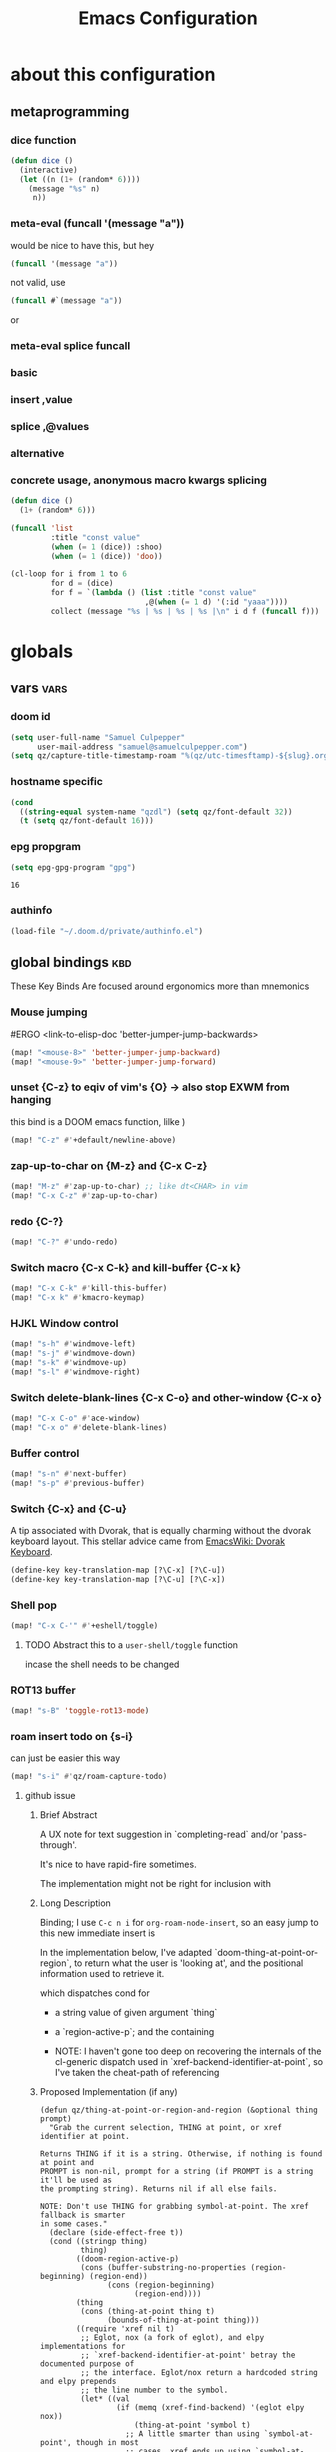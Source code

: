 :PROPERTIES:
:ID:       362f5822-9b91-47ad-989c-68a5489303d5
:END:
#+title: Emacs Configuration
#+property: header-args :tangle yes

* about this configuration
** metaprogramming
*** dice function
#+begin_src emacs-lisp
(defun dice ()
  (interactive)
  (let ((n (1+ (random* 6))))
    (message "%s" n)
     n))
#+end_src

#+RESULTS:
: dice

*** meta-eval (funcall '(message "a"))

would be nice to have this, but hey
#+begin_src emacs-lisp :tangle no
(funcall '(message "a"))
#+end_src

not valid, use
#+begin_src emacs-lisp :tangle no
(funcall #`(message "a"))
#+end_src
or
*** meta-eval splice funcall
*** basic
*** insert ,value
*** splice ,@values
*** alternative
*** concrete usage, anonymous macro kwargs splicing
#+begin_src emacs-lisp :tangle no
(defun dice ()
  (1+ (random* 6)))

(funcall 'list
         :title "const value"
         (when (= 1 (dice)) :shoo)
         (when (= 1 (dice)) 'doo))

(cl-loop for i from 1 to 6
         for d = (dice)
         for f = `(lambda () (list :title "const value"
                              ,@(when (= 1 d) '(:id "yaaa"))))
         collect (message "%s | %s | %s | %s |\n" i d f (funcall f)))
#+end_src

#+RESULTS:
| 1 | 2 | (lambda nil (list :title const value))          | (:title const value)          |
| 2 | 4 | (lambda nil (list :title const value))          | (:title const value)          |
| 3 | 1 | (lambda nil (list :title const value :id yaaa)) | (:title const value :id yaaa) |
| 4 | 6 | (lambda nil (list :title const value))          | (:title const value)          |
| 5 | 2 | (lambda nil (list :title const value))          | (:title const value)          |
| 6 | 4 | (lambda nil (list :title const value))          | (:title const value)          |

* globals
** vars :vars:
*** doom id
#+begin_src emacs-lisp
(setq user-full-name "Samuel Culpepper"
      user-mail-address "samuel@samuelculpepper.com")
(setq qz/capture-title-timestamp-roam "%(qz/utc-timesftamp)-${slug}.org")
#+end_src

#+RESULTS:
: %(qz/utc-timestamp)-${slug}.org
*** hostname specific
#+begin_src emacs-lisp
(cond
  ((string-equal system-name "qzdl") (setq qz/font-default 32))
  (t (setq qz/font-default 16)))
#+end_src
*** epg propgram
#+begin_src emacs-lisp
(setq epg-gpg-program "gpg")
#+end_src

#+RESULTS:
: gpg

#+RESULTS:
: 16
*** authinfo
#+begin_src emacs-lisp
(load-file "~/.doom.d/private/authinfo.el")
#+end_src

#+RESULTS:
: t

** global bindings :kbd:
These Key Binds Are focused around ergonomics more than mnemonics
*** Mouse jumping
#ERGO
<link-to-elisp-doc 'better-jumper-jump-backwards>
#+begin_src emacs-lisp
  (map! "<mouse-8>" 'better-jumper-jump-backward)
  (map! "<mouse-9>" 'better-jumper-jump-forward)
#+end_src

#+RESULTS:
*** unset {C-z} to eqiv of vim's {O} -> also stop EXWM from hanging
this bind is a DOOM emacs function, lilke )
#+begin_src emacs-lisp
(map! "C-z" #'+default/newline-above)
#+end_src

#+RESULTS:
*** zap-up-to-char on {M-z} and {C-x C-z}
#+begin_src emacs-lisp
(map! "M-z" #'zap-up-to-char) ;; like dt<CHAR> in vim
(map! "C-x C-z" #'zap-up-to-char)
#+end_src

#+RESULTS:

*** redo {C-?}
#+begin_src emacs-lisp
(map! "C-?" #'undo-redo)
#+end_src

#+RESULTS:

*** Switch macro {C-x C-k} and kill-buffer {C-x k}
#+begin_src emacs-lisp
(map! "C-x C-k" #'kill-this-buffer)
(map! "C-x k" #'kmacro-keymap)
#+end_src

#+RESULTS:

*** HJKL Window control
#+begin_src emacs-lisp
(map! "s-h" #'windmove-left)
(map! "s-j" #'windmove-down)
(map! "s-k" #'windmove-up)
(map! "s-l" #'windmove-right)
#+end_src

#+RESULTS:
*** Switch delete-blank-lines {C-x C-o} and other-window {C-x o}
#+begin_src emacs-lisp
(map! "C-x C-o" #'ace-window)
(map! "C-x o" #'delete-blank-lines)
#+end_src

#+RESULTS:

*** Buffer control
#+begin_src emacs-lisp
(map! "s-n" #'next-buffer)
(map! "s-p" #'previous-buffer)
#+end_src

#+RESULTS:

*** Switch {C-x} and {C-u}
A tip associated with Dvorak, that is equally charming without the dvorak
keyboard layout. This stellar advice came from [[https://www.emacswiki.org/emacs/DvorakKeyboard][EmacsWiki: Dvorak Keyboard]].
#+begin_src emacs-lisp
(define-key key-translation-map [?\C-x] [?\C-u])
(define-key key-translation-map [?\C-u] [?\C-x])
#+end_src

#+RESULTS:
: [24]

*** Shell pop
#+begin_src emacs-lisp
(map! "C-x C-'" #'+eshell/toggle)
#+end_src

#+RESULTS:

**** TODO Abstract this to a ~user-shell/toggle~ function
incase the shell needs to be changed
*** ROT13 buffer
#+begin_src emacs-lisp
(map! "s-B" 'toggle-rot13-mode)
#+end_src

#+RESULTS:
*** roam insert todo on {s-i}
can just be easier this way
#+begin_src emacs-lisp
(map! "s-i" #'qz/roam-capture-todo)
#+end_src

**** github issue
***** Brief Abstract
A UX note for text suggestion in `completing-read` and/or 'pass-through'.

It's nice to have rapid-fire sometimes.

The implementation might not be right for inclusion with

***** Long Description
Binding; I use ~C-c n i~ for ~org-roam-node-insert~, so an easy jump to this new immediate insert is

In the implementation below, I've adapted `doom-thing-at-point-or-region`, to return what the user is 'looking at', and the positional information used to retrieve it.


which dispatches cond for
- a string value of given argument `thing`
- a `region-active-p`; and the containing

- NOTE: I haven't gone too deep on recovering the internals of the cl-generic dispatch used in `xref-backend-identifier-at-point`, so I've taken the cheat-path of referencing
***** Proposed Implementation (if any)

#+begin_src elisp
(defun qz/thing-at-point-or-region-and-region (&optional thing prompt)
  "Grab the current selection, THING at point, or xref identifier at point.

Returns THING if it is a string. Otherwise, if nothing is found at point and
PROMPT is non-nil, prompt for a string (if PROMPT is a string it'll be used as
the prompting string). Returns nil if all else fails.

NOTE: Don't use THING for grabbing symbol-at-point. The xref fallback is smarter
in some cases."
  (declare (side-effect-free t))
  (cond ((stringp thing)
         thing)
        ((doom-region-active-p)
         (cons (buffer-substring-no-properties (region-beginning) (region-end))
               (cons (region-beginning)
                     (region-end))))
        (thing
         (cons (thing-at-point thing t)
               (bounds-of-thing-at-point thing)))
        ((require 'xref nil t)
         ;; Eglot, nox (a fork of eglot), and elpy implementations for
         ;; `xref-backend-identifier-at-point' betray the documented purpose of
         ;; the interface. Eglot/nox return a hardcoded string and elpy prepends
         ;; the line number to the symbol.
         (let* ((val
                 (if (memq (xref-find-backend) '(eglot elpy nox))
                     (thing-at-point 'symbol t)
                   ;; A little smarter than using `symbol-at-point', though in most
                   ;; cases, xref ends up using `symbol-at-point' anyway.
                   (xref-backend-identifier-at-point (xref-find-backend)))))
           (cons val (bounds-of-thing-at-point 'symbol))))
        (prompt
         (read-string (if (stringp prompt) prompt "")))))

(defun qz/org-roam-node-insert (&optional filter-fn pass-thru)
  "Find an Org-roam file, and insert a relative org link to it at point.
Return selected file if it exists.
If LOWERCASE is non-nil, downcase the link description.
FILTER-FN is the name of a function to apply on the candidates
which takes as its argument an alist of path-completions."
  (interactive)
  (unwind-protect
      ;; Group functions together to avoid inconsistent state on quit
      (atomic-change-group
        (let* ((pt (qz/thing-at-point-or-region-and-region))
               (beg (set-marker (make-marker) (car (cdr pt))))
               (end (set-marker (make-marker) (cdr (cdr pt))))
               (region-text (org-link-display-format
                             (substring-no-properties (car pt))))
               (node (if pass-thru
                         (or (org-roam-node-from-title-or-alias region-text)
                             (org-roam-node-create :title region-text))
                       (org-roam-node-read region-text filter-fn)))
               (description (or (and node region-text (org-roam-node-title node))
                                region-text)))
          (if (org-roam-node-id node)
              (progn
                (when region-text
                  (delete-region beg end)
                  (set-marker beg nil)
                  (set-marker end nil))
                (insert (org-link-make-string
                         (concat "id:" (org-roam-node-id node))
                         description)))
            (funcall
              `(lambda ()
                 (org-roam-capture-
                  :node node
                  ,@(when pass-thru '(:keys "n")) ; ; [[id:bc3c61d4-d720-40a8-9018-6357f05ae85e][roam-capture-template]]
                  :props (append
                          (when (and beg end)
                            (list :region (cons beg end)))
                          (list :insert-at (point-marker)
                                :link-description description
                                :finalize 'insert-link))))))))
    (deactivate-mark)))
#+end_src
***** Please check the following:

- [ ] No similar feature requests




#+RESULTS:

*** expand-regiojn on {s-=}
#+begin_src emacs-lisp
(map! "s-=" #'er/expand-region)
#+end_src

*** TODO bookmarks
** functions :func:
*** UTC Timestamp
#+begin_src emacs-lisp
(defun qz/utc-timestamp ()
  (format-time-string "%Y%m%dT%H%M%SZ" (current-time) t))
#+end_src

#+RESULTS:
: qz/utc-timestamp

*** custom popup qz/buffer-popup
#+begin_src emacs-lisp
(defvar qz/buffer-popup-minor-mode-map
  (let ((kmap (make-sparse-keymap)))
    (set-keymap-parent kmap text-mode-map)
    (define-key kmap (kbd "C-c C-c") #'qz/buffer-popup-commit)
    (define-key kmap (kbd "C-c C-k") #'qz/buffer-popup-abort)
    kmap))

(defcustom qz/buffer-popup-window-config
  '(+popup-display-buffer-stacked-side-window-fn)
  ;;  '((display-buffer-reuse-window display-buffer-split-below-and-attach)    (inhibit-same-window . t) (window-height . 0.25))
  "adjust the behaiour of the popup window

totally stolen from <link-to-elisp-doc 'pdf-annot-edit-contents-display-buffer-action>'")

(define-minor-mode qz/buffer-popup-minor-mode
  "Active when editing the contents of qz/buffer-popup."
  nil nil nil
  (when qz/buffer-popup-minor-mode
    (message "%s"
             (substitute-command-keys
              "Press \\[qz/buffer-popup-commit] to commit your changes, \\[qz/buffer-popup-abort] to abandon them."))))

(put 'qz/buffer-popup-minor-mode 'permanent-local t)



;; FIXME make this better for general shit
(defun qz/buffer-popup-finalize (save? &optional kill backfill)
  (setq qz/buffer-popup-last-value
        (cond
         ((and kill backfill) backfill)
         (t (with-current-buffer qz/buffer-popup-current-or-last
              (buffer-substring-no-properties (point-min) (point-max))))))
  (dolist (win (get-buffer-window-list))
    (quit-window t win))
  (if qz/buffer-popup-final
      (funcall qz/buffer-popup-final))
  (message "%s" qz/buffer-popup-last-value))

(defun qz/buffer-popup-commit ()
  (interactive)
  (qz/buffer-popup-finalize t))

(defun qz/buffer-popup-abort ()
  (interactive)
  (qz/buffer-popup-finalize nil t))


(defun qz/buffer-popup-create ()
  (interactive)
  (select-window
   (display-buffer
    (with-current-buffer (get-buffer-create
                          (format "*Edit stuff %s*"
                                  (buffer-name)))
      (qz/buffer-popup-minor-mode 1)
      (org-mode)
      (setq qz/buffer-popup-current-or-last (current-buffer)))
    qz/buffer-popup-window-config))
  qz/buffer-popup-current-or-last)
#+end_src

#+RESULTS:
: qz/buffer-popup-create

*** TODO insert var
stealing from 'describe-variable -> cool to insert the value of named var, from completing read
#+begin_src emacs-lisp
(defun qz/insert-var ()
  (interactive)
  (completing-read
   (format-prompt "Describe variable" (and (symbolp (variable-at-point) (variable-at-point)))
                  #'help--symbol-completion-table
                  (lambda (vv)
                    ;; In case the variable only exists in the buffer
                    ;; the command we switch back to that buffer before
                    ;; we examine the variable.
                    (with-current-buffer orig-buffer
                      (or (get vv 'variable-documentation)
                          (and (boundp vv) (not (keywordp vv))))))
                  t nil nil
                  (if (symbolp v) (symbol-name v)))))
#+end_src

*** contract file name
keep it relative; sorry Ayn
#+begin_src emacs-lisp
(defun qz/contract-file-name (file)
  "turn an objective path to a relative path to homedir `~/`"
  (replace-regexp-in-string(expand-file-name "~/") "~/" file))
#+end_src

#+RESULTS:
: qz/contract-file-name


*** toggle between non-nil -> [ 0 | 1 ], [ on | off ]
This function is used for quality of life in ensuring correct bottom values are
used when toggling modes; the set of activation values are not necessarily using
~[t | nil]~, but can be =[(t n>0) | n<=0]=, which can throw a spanner in the
works for a regular style ~(mode (setq toggle (not toggle)))~ type of
arrangement, given ~[t | nil]~.

An example of this can be found in [[Time in the modeline]], or [[Toggle
ERROR_ROLLBACK]]. Equal is used here to coerce non-numeric arguments into
something that will toggle.
#+begin_src emacs-lisp
(defun qz/toggle-1->0 (n)
  (if (equal 1 n) 0 1))

(defun qz/toggle-on->off (n)
  (if (equal 1 n) "on" "off"))
#+end_src

#+RESULTS:
: qz/toggle-on->off

*** pprint with ~cl-prettyprint~
[[https://stackoverflow.com/questions/3552106/pprint-in-emacs-lisp][elisp - PPRINT in Emacs Lisp? - Stack Overflow]]

#+begin_src emacs-lisp
(defun qz/pprint (form &optional output-stream)
  (princ (with-temp-buffer
           (cl-prettyprint form)
           (buffer-string))
         output-stream))
#+end_src

#+RESULTS:
: qz/pprint

*** fix [[id:1192b891-d866-458b-a99d-a56d01d8cee1][bluetooth headphones]]
#+begin_src emacs-lisp
(defun qz/bt-a2dp ()
  (interactive)
  (shell-command "pactl set-card-profile bluez_card.2C_41_A1_87_20_BA a2dp_sink"))

(defun qz/bt-headphone-off ()
  (interactive)
  (async-shell-command "bluetoothctl disconnect 2C:41:A1:87:20:BA"))

(defun qz/bt-headphone-on ()
  (interactive)
  (async-shell-command "bluetoothctl connect 2C:41:A1:87:20:BA"))
#+end_src

#+RESULTS:
: qz/bt-headphone-on
*** TODO mouse button fuckery :func:
found some rabbit hole when playing with org-noter
- #'read-event
  + #'org-noter--get-precise-info
  + reads the row of the posn from the event, sums offset, maps to pdf position.
    good job org-noter developer
- #'event-start
- #'posn
- #'mouse-pixel-position

what's strange to me is that #'qz/event-line-offset, which triggers
#'read-event, will report a consistent range numbers, but #'thing-at-point will
often start sending out lower numbers.
- this might be because of posn information around headings, taking some number
  relative to an org heading?
#+begin_src emacs-lisp

;;  (org-noter-insert-note (org-noter--get-precise-info))
;; ~read-event~ is cool -> org-noter--get-precise-info

(defun qz/event-line-offset ()
  "testing click at point functions'"
  (interactive)
  (message (number-to-string (cdr (posn-col-row  (event-start  (read-event "Click!")))))))

(defun qz/thing-at-point ()
  (interactive)
    (cdr (posn-col-row
      (let* ((m (mouse-pixel-position))
             (xy (cdr m)))
        (posn-at-x-y (car xy) (cdr xy) (car m))))))

;;(message (number-to-string (car (posn-col-row (posn-at-point (point)))))))

;;(map! "C-<down-mouse-1>" #'qz/thing-at-point)

;;'(#<window 832 on config.org> ; window
;;  5080        ; area-or-pos
;;  (413 . 966) ; (x . y)
;;  0           ; timestamp
;;  nil         ; object
;;  5080        ; pos
;;  (41 . 50)   ; (col . row)
;;  nil         ; image
;;  (333 . 16)  ; (dx . dy)
;;  (10 . 19))  ; (width . height)
#+end_src

#+begin_src emacs-lisp
(defun qz/org-noter--get-precise-info ()
                                        ;(org-noter--with-valid-session
  (let ((window (org-noter--get-doc-window))
        (mode (org-noter--session-doc-mode session))
        event)
    (with-selected-window window
      (while (not (and (eq 'mouse-1 (car event))
                       (eq window (posn-window (event-start event)))))
        (setq event (read-event "Click where you want the start of the note to be!")))
      (cond
       ((run-hook-with-args-until-success 'org-noter--get-precise-info-hook mode))

       ((eq mode 'pdf-view-mode)
        (if (pdf-view-active-region-p)
            (cadar (pdf-view-active-region))
          (org-noter--conv-page-scroll-percentage
           (+ (window-vscroll)
              (cdr (posn-col-row (event-start event)))))))

       ((eq mode 'doc-view-mode)
        (org-noter--conv-page-scroll-percentage
         (+ (window-vscroll)
            (cdr (posn-col-row (event-start event))))))

       ((eq mode 'nov-mode)
        (if (region-active-p)
            (min (mark) (point))
          (posn-point (event-start event))))))));)

;;(qz/org-noter--get-precise-info)
#+end_src

#+RESULTS:
: qz/org-noter--get-precise-info
** emacs server :init:
#+begin_src emacs-lisp
(server-start)
#+end_src
** lock
#+begin_src emacs-lisp
(defun qz/i3lock ()
  (interactive)
        (async-shell-command "exec --no-startup-id mpc pause; exec --no-startup-id pauseallmpv; exec rm -f /tmp/screenshot.png /tmp/out.png && scrot /tmp/screenshot.png && ~/git/corrupter/corrupter /tmp/screenshot.png /tmp/out.png && i3lock -i /tmp/out.png"))

#+end_src

#+RESULTS:
: qz/i3lock

* [[id:2c8c6541-74a2-4e13-af5b-b463a429937d][EXWM]]
big thanks to https://github.com/akirak/emacs.d
** TODO gaps (experimental)
#+begin_src emacs-lisp :tangle no
(defvar exwm-gap-monitor 100)

(defun exwm-randr-refresh ()
  "Refresh workspaces according to the updated RandR info."
  (interactive)
  (exwm--log)
  (let* ((result (if exwm-randr--compatibility-mode
                     (exwm-randr--get-outputs)
                   (exwm-randr--get-monitors)))
         (primary-monitor (elt result 0))
         (monitor-geometry-alist (elt result 1))
         (monitor-alias-alist (elt result 2))
         container-monitor-alist container-frame-alist)
    (when (and primary-monitor monitor-geometry-alist)
      (when exwm-workspace--fullscreen-frame-count
        ;; Not all workspaces are fullscreen; reset this counter.
        (setq exwm-workspace--fullscreen-frame-count 0))
      (dotimes (i (exwm-workspace--count))
        (let* ((monitor (plist-get exwm-randr-workspace-monitor-plist i))
               (geometry (cdr (assoc monitor monitor-geometry-alist)))
               (frame (elt exwm-workspace--list i))
               (container (frame-parameter frame 'exwm-container)))
          (if geometry
              ;; Unify monitor names in case it's a mirroring setup.
              (setq monitor (cdr (assoc monitor monitor-alias-alist)))
            ;; Missing monitors fallback to the primary one.
            (setq monitor primary-monitor
                  geometry (cdr (assoc primary-monitor
                                       monitor-geometry-alist))))
          (setq container-monitor-alist (nconc
                                         `((,container . ,(intern monitor)))
                                         container-monitor-alist)
                container-frame-alist (nconc `((,container . ,frame))
                                             container-frame-alist))
          (set-frame-parameter frame 'exwm-randr-monitor monitor)
          (set-frame-parameter
           frame 'exwm-geometry
           (with-slots (x y width height) geometry
             (make-instance 'xcb:RECTANGLE
                            :x (and x (+ x exwm-gap-monitor))
                            :y (and y (+ y exwm-gap-monitor))
                            :width (and width
                                        (- width
                                           (* 2 exwm-gap-monitor)))
                            :height (and height
                                         (- height
                                            (* 2 exwm-gap-monitor))))))))
      ;; Update workareas.
      (exwm-workspace--update-workareas)
      ;; Resize workspace.
      (dolist (f exwm-workspace--list)
        (exwm-workspace--set-fullscreen f))
      (xcb:flush exwm--connection)
      ;; Raise the minibuffer if it's active.
      (when (and (active-minibuffer-window)
                 (exwm-workspace--minibuffer-own-frame-p))
        (exwm-workspace--show-minibuffer))
      ;; Set _NET_DESKTOP_GEOMETRY.
      (exwm-workspace--set-desktop-geometry)
      ;; Update active/inactive workspaces.
      (dolist (w exwm-workspace--list)
        (exwm-workspace--set-active w nil))
      ;; Mark the workspace on the top of each monitor as active.
      (dolist (xwin
               (reverse
                (slot-value (xcb:+request-unchecked+reply exwm--connection
                                (make-instance 'xcb:QueryTree
                                               :window exwm--root))
                            'children)))
        (let ((monitor (cdr (assq xwin container-monitor-alist))))
          (when monitor
            (setq container-monitor-alist
                  (rassq-delete-all monitor container-monitor-alist))
            (exwm-workspace--set-active (cdr (assq xwin container-frame-alist))
                                        t))))
      (xcb:flush exwm--connection)
      (run-hooks 'exwm-randr-refresh-hook))))
#+end_src

#+RESULTS:
: exwm-randr-refresh

** randr, for display :func:init:
#+begin_src emacs-lisp
(require 'exwm-randr)

(defun qz/exwm-usbc-ultrawide ()
  (setq exwm-randr-workspace-monitor-plist '(0 "DP-2"))
  (add-hook
   'exwm-randr-screen-change-hook
   (lambda ()
     (start-process-shell-command
      "xrandr" nil
      "xrandr --output HDMI-2 --off --output HDMI-1 --off --output DP-1 --off --output eDP-1 --off --output DP-2 --primary --mode 5120x1440 --pos 0x0 --rotate normal")))
  (exwm-randr-enable))

(defun qz/exwm-hdmi-ultrawide ()
  (setq exwm-randr-workspace-monitor-plist '(0 "HDMI-1"))
  (add-hook
   'exwm-randr-screen-change-hook
   (lambda ()
     (start-process-shell-command
      "xrandr" nil
      "xrandr --output eDP-1 --off --output DP-1 --off --output HDMI-1 --primary --mode 5120x1440 --pos 0x0 --rotate normal --output DP-2 --off --output HDMI-2 --off")))
  (exwm-randr-enable))


(defun qz/exwm-hdmi-tv ()
  (setq exwm-randr-workspace-monitor-plist '(0 "HDMI-1"))
  (add-hook
   'exwm-randr-screen-change-hook
   (lambda ()
     (start-process-shell-command
      "xrandr" nil
      "xrandr --output eDP1 --off --output DP1 --off --output DP2 --off --output HDMI1 --primary --mode 1920x1080 --pos 0x0 --rotate normal --scale 2x2 --output HDMI2 --off --output VIRTUAL1 --off")))
  (exwm-randr-enable))


(cond
  ((string-equal system-name "qzdl") (qz/exwm-hdmi-tv))
  (t (qz/exwm-usbc-ultrawide)))
(exwm-enable)
(exwm-init)
#+end_src

#+RESULTS:
** wallpaper :init:
<link-to-elisp-doc 'wallpaper-cycle-interval> is measured in seconds, 900 being 15 minutes
#+begin_src emacs-lisp
(setq wallpaper-cycle-interval 900)

(use-package! wallpaper
  :hook ((exwm-randr-screen-change . wallpaper-set-wallpaper)
         (after-init . wallpaper-cycle-mode))
  :custom ((wallpaper-cycle-interval 900)
           (wallpaper-cycle-single t)
           (wallpaper-scaling 'fill)
           (wallpaper-cycle-directory "~/.config/wallpapers")))
#+end_src

#+RESULTS:
| org-roam-mode | wallpaper-cycle-mode | (closure (t) (&rest _) (progn (eval-after-load 'sly #'(lambda nil (sly-setup))))) | doom-modeline-mode | doom-init-fonts-h | doom-init-theme-h | doom-init-leader-keys-h | x-wm-set-size-hint | tramp-register-archive-file-name-handler | magit-maybe-define-global-key-bindings | magit-auto-revert-mode--init-kludge | magit-startup-asserts | magit-version | table--make-cell-map |

** TODO startup programs :init:
#+begin_src emacs-lisp
(setq qz/startup-programs
      '("compton"
        "unclutter"))

(defun qz/run-programs-n-process (p)
  (mapcar (lambda (c) (start-process-shell-command c nil c)) p))

(defun qz/seq-to-kill (p)
  (mapcar (lambda (s) (concat "killall " s)) p))

(defun qz/run-startup-programs ()
  (interactive)
  (qz/run-programs-n-process
   (qz/seq-to-kill qz/startup-programs))
  (qz/run-programs-n-process qz/startup-programs))

(qz/run-startup-programs)
#+end_src

#+RESULTS:
| compton | unclutter |

** global bindings :kbd:
#+begin_src emacs-lisp
(require 'exwm-input)

(defmacro qz/exwm-bind-keys (&rest bindings)
  "Bind input keys in EXWM.
INDINGS is a list of cons cells containing a key (string) and a command."
  `(progn
     ,@(cl-loop for (key . cmd) in bindings
                collect `(exwm-input-set-key
                          ,(cond ((stringp key) (kbd key))
                                 (t key))
                          (quote ,cmd)))))

(require 'window-go)
(qz/exwm-bind-keys
 ("s-r" . exwm-reset)                     ;; `s-r': Reset (to line-mode).
 ("s-w" . exwm-workspace-switch)          ;; `s-w': Switch workspace.
 ("s-&" . qz/read-process-shell-command)  ;; `s-&': Launch program
 ("s-h" . windmove-left)
 ("s-j" . windmove-down)
 ("s-k" . windmove-up)
 ("s-l" . windmove-right)
 ("s-n" . switch-to-next-buffer)
 ("s-p" . switch-to-prev-buffer)
 ("s-0" . delete-window)
 ("s-+" . delete-other-windows)
 ("s-b" . qz/exwm-goto-browser)
 ("s-a" . qz/org-agenda-gtd))
#+end_src

#+RESULTS:

** simulation keys :kbd:
#+begin_src emacs-lisp
(defvar qz/default-simulation-keys
  '(;; movement
    ([?\C-b] . left)
    ([?\M-b] . C-left)
    ([?\C-f] . right)
    ([?\M-f] . C-right)
    ([?\C-p] . up)
    ([?\C-n] . down)
    ([?\C-a] . home)
    ([?\C-e] . end)
    ([?\M-v] . prior)
    ([?\C-v] . next)
    ([?\C-d] . delete)
    ([?\C-k] . (S-end delete))
    ([?\M-d] . (C-S-right delete))
    ;; cut/paste.
    ([?\C-w] . ?\C-x)
    ([?\M-w] . ?\C-c)
    ([?\C-y] . ?\C-v)
    ;; search
    ([?\C-s] . ?\C-f)))

(with-eval-after-load 'exwm-input
  (exwm-input-set-simulation-keys qz/default-simulation-keys))
#+end_src

#+RESULTS:

+RESULTS:
** fixing keys :kbd:
https://github.com/ch11ng/exwm/issues/839#issuecomment-850191548
#+begin_src emacs-lisp
(defun qz/exwm-input--update-global-prefix-keys ()
  "an interactive wrapper to rebind with `exwm-input--update-global-prefix-keys'"
  (interactive)
  (exwm-input--update-global-prefix-keys))

(with-eval-after-load (exwm-input--update-global-prefix-keys))
#+end_src

#+RESULTS:

** minibuffer :vars:
#+begin_src emacs-lisp
;(setq exwm-workspace-minibuffer-position 'top)
#+end_src

#+RESULTS:

** remove menu & dialog :vars:
#+begin_src emacs-lisp
(menu-bar-mode -1)
(setq mouse-autoselect-window t
      use-dialog-box nil)
#+end_src

#+RESULTS:
** workspaces & Classes :vars:
#+begin_src emacs-lisp
;; Set the initial workspace number.
(unless (get 'exwm-workspace-number 'saved-value)
  (setq exwm-workspace-number 4))

;; Make class name the buffer name
(add-hook 'exwm-update-class-hook
          (lambda () (exwm-workspace-rename-buffer exwm-class-name)))
#+end_src

#+RESULTS:
| lambda | nil | (exwm-workspace-rename-buffer exwm-class-name) |

** window dividers :vars:
#+begin_src emacs-lisp
(setq window-divider-default-right-width 4)
(setq window-divider-default-bottom-width 4)
(window-divider-mode 1)
#+end_src

#+RESULTS:
: t

** mark windows as real :func:
Emacs can recognise x-windows as 'real' per <link-to-elisp-doc 'doom-real-buffer-p>

#+begin_src emacs-lisp
(add-hook 'exwm-mode-hook #'doom-mark-buffer-as-real-h)
(add-hook 'doom-switch-window-hook #'doom-mark-buffer-as-real-h)

(defun qz/mark-this-buffer-as-real ()
  (interactive)
  (doom-mark-buffer-as-real-h))
#+end_src

#+RESULTS:
: qz/mark-this-buffer-as-real

** shell command readline :func:
#+begin_src emacs-lisp
(defun qz/read-process-shell-command (command)
  "Used to launch a program by creating a process. Invokes
start-process-shell-command' with COMMAND"
  (interactive (list (read-shell-command "λ ")))
  (start-process-shell-command command nil command))
#+end_src

#+RESULTS:
: qz/read-process-shell-command

** title as buffer naming hook :func:
suspicious; acts as soon as eval'd
#+begin_src emacs-lisp
(add-hook 'exwm-update-title-hook
          (lambda () (exwm-workspace-rename-buffer exwm-title)))
#+end_src

#+RESULTS:
| lambda | nil | (exwm-workspace-rename-buffer exwm-title) |

** TODO screenshotting with selection / window from dmenu script :func:
** automatically float windows :func:
#+begin_src emacs-lisp
(defcustom qz/exwm-floating-window-classes '("keybase" "mpv")
  "List of instance names of windows that should start in the floating mode.")

(defun qz/exwm-float-window-on-specific-windows ()
  (when (member exwm-instance-name qz/exwm-floating-window-classes)
    (exwm-floating-toggle-floating)))
(add-hook 'exwm-manage-finish-hook #'qz/exwm-float-window-on-specific-windows)
#+end_src

#+RESULTS:
| qz/exwm-float-window-on-specific-windows |

** goto :func:
#+begin_src emacs-lisp
(defun exwm-goto--switch-to-buffer (buf)
  (if-let ((w (get-buffer-window buf t)))
      (select-window w)
    (exwm-workspace-switch-to-buffer buf)))

(cl-defun exwm-goto (command &key class)
  (if-let ((bs (cl-remove-if-not (lambda (buf)
                                   (with-current-buffer buf
                                     (and (eq major-mode 'exwm-mode)
                                          (cond
                                           ((stringp class)
                                            (string-match class exwm-class-name))))))
                                 (buffer-list))))
      (exwm-goto--switch-to-buffer (car bs))
    (start-process-shell-command class nil command)))
#+end_src

#+RESULTS:
: exwm-goto

** TODO goto apps :func:
this doesn't work on my XPS

#+begin_src emacs-lisp
(defun qz/exwm-goto-browser ()
  (interactive)
  (exwm-goto "firefox" :class "Firefox"))
#+end_src

#+RESULTS:
: qz/exwm-goto-browser

* nano
#+begin_src emacs-lisp
(require 'nano-layout)
(require 'nano-theme-dark)

;; Theme
(require 'nano-faces)
(nano-faces)

(require 'nano-theme)
(nano-theme)

;; Nano default settings (optional)
;; (require 'nano-defaults)

;; Nano session saving (optional)
;(require 'nano-session)

;; Nano header & mode lines (optional)
(require 'nano-modeline)

;; Nano key bindings modification (optional)
;;(require 'nano-bindings)

;; Compact layout (need to be loaded after nano-modeline)
;(require 'nano-compact)

;; Nano counsel configuration (optional)
;; Needs "counsel" package to be installed (M-x: package-install)
(require 'nano-counsel)

;; Help (optional)
(require 'nano-help)
#+end_src

#+RESULTS:
: nano-help
* visual
** fonts & text :vars:

#+begin_src emacs-lisp
(setq doom-font (font-spec :family "monospace" :size qz/font-default))
(setq doom-theme nil)
(setq doom-modeline-height 10)
(setq display-line-numbers-type nil)
(set-language-environment "UTF-8")
(set-default-coding-systems 'utf-8)
#+end_src

#+RESULTS:
: (utf-8-unix . utf-8-unix)

** use tooltips :init:
#+begin_src emacs-lisp
(tooltip-mode 1)
#+end_src

#+RESULTS:
: t

** toggling time in the modeline :kbd:
An example of this can be found in [[Time in the modeline]]. Equal is used here to
coerce non-numeric arguments into something that will toggle.
#+begin_src emacs-lisp
(setq qz/toggle-time-state t)
(display-time-mode qz/toggle-time-state)

(defun qz/toggle-time-in-modeline ()
  (interactive)
  (message
   (concat "Time display in modeline is "
           (if (display-time-mode
                (setq qz/toggle-time-state
                      (qz/toggle-1->0 qz/toggle-time-state)))
               "on" "off"))))

(map! :leader
      (:prefix-map ("t" . "toggle")
       :desc "Time in the modeline"   "T" #'qz/toggle-time-in-modeline))
#+end_src

#+RESULTS:
: qz/toggle-time-in-modeline

** kill default menu/tool/scroll-bar
#+begin_src emacs-lisp
(tool-bar-mode -1)
(scroll-bar-mode -1)
(menu-bar-mode -1)
#+end_src
** writeroom settings :vars:

#+begin_src emacs-lisp
(setq writeroom-width 80)

(add-to-list 'writeroom-mode-hook
             (lambda () (setq writeroom-border-width 50)))
#+end_src

#+RESULTS:
| (lambda nil (setq writeroom-border-width 50)) | +zen-enable-mixed-pitch-mode-h |

** theme :func:
#+begin_src emacs-lisp
(defun qz/load-tron-legacy ()
  (interactive)
  (add-to-list 'custom-theme-load-path "~/.emacs.d/.local/straight/repos/tron-legacy-emacs-theme/")
  (load-theme 'tron-legacy t)
  (setq tron-legacy-vivid-cursor t))

(defun qz/load-k ()
  (interactive)
  (load-theme 'k t))

(defun qz/load-pink-mountain ()
  (interactive)
  (load-theme 'pink-mountain t))

;; cba
;(load-theme 'modus-vivendi t)
#+end_src

#+RESULTS:
: qz/load-pink-mountain

** TODO [[id:956fe315-004c-49e6-958c-c4791eb83357][ivy-posframe]] :init:
[[https://github.com/tumashu/ivy-posframe][GitHub - tumashu/ivy-posframe: ivy-posframe is a ivy extension, which let ivy...]]

this fucking sucks with [[id:2c8c6541-74a2-4e13-af5b-b463a429937d][EXWM]], just jumps about the place with each poll of the window

#+begin_src emacs-lisp
;(require 'ivy-posframe)
;
;(defun sarg/ivy-posframe-poshandler (info)
;  (setq-local
;   workarea (elt exwm-workspace--workareas exwm-workspace-current-index)
;   return-value (posframe-poshandler-frame-center info)
;    (cons (+ (aref workarea 0) (car return-value))
;          (+ (aref workarea 1) (cdr return-value))))
;  return-value)
;
;(defun sarg/ivy-posframe-exwm (str)
;  (ivy-posframe--display str #'sarg/ivy-posframe-poshandler))
;
;(after! ivy-posframe
;  (setq ivy-posframe-display-functions-alist '((t . sarg/ivy-posframe-exwm))
;        ivy-posframe-border-width 4
;        ivy-posframe-parameters '((parent-frame nil))))
;
;(ivy-posframe-mode 1)
#+end_src

#+RESULTS:

** transparency :func:
totally stolen from [[https://www.emacswiki.org/emacs/TransparentEmacs][EmacsWiki: Transparent Emacs]].

remember to flick on compton to complete the rice
#+begin_src emacs-lisp
(setq qz/preferred-transparency-alpha '(80 . 70))

(set-frame-parameter (selected-frame) 'alpha qz/preferred-transparency-alpha)
(add-to-list 'default-frame-alist `(alpha . ,qz/preferred-transparency-alpha))

(defun qz/toggle-transparency ()
  "Toggle between max opacity and `qz/preferred-transparency-alpha'"
  (interactive)
  (let ((alpha (frame-parameter nil 'alpha)))
    (set-frame-parameter
     nil 'alpha
     (if (eql (cond ((numberp alpha) alpha)
                    ((numberp (cdr alpha)) (cdr alpha))
                    ;; Also handle undocumented (<active> <inactive>) form.
                    ((numberp (cadr alpha)) (cadr alpha)))
              100)
         qz/preferred-transparency-alpha '(100 . 100))))
  (message (concat "Frame transparency set to "
                   (number-to-string (car (frame-parameter nil 'alpha))))))
#+end_src

#+RESULTS:
: qz/toggle-transparency

** [[id:cdc9ba5e-137a-4a28-82ab-2b4c53e5b087][bgex]] :init:
a patched build of emacs, for crazy bitmap ricing. I found this on r/unixporn

To create a source image, run ~convert a.png a.xpm~


#+begin_src emacs-lisp :tangle no
;(load-file "~/.doom.d/snippets/bgex.el")
;(require 'bgex)

;; Image on frame (dynamic color mode (SRC * DST / factor))
;; (bgex-set-image-default "~/.config/wall.xpm" t)
;; Color for HTML-mode (dynamic color mode)
;; (bgex-set-color "HTML" 'bgex-identifier-type-major-mode '(60000 40000 40000) t)

;; ;; Color for buffer-name (*scratch*)
;; (bgex-set-color "*scratch*" 'bgex-identifier-type-buffer-name "skyblue")
;; (bgex-set-color-default "skyblue")
;; ;; XPM string
;; (bgex-set-xpm-string "*scratch*" 'bgex-identifier-type-buffer-name "XPM string" t)
;; (bgex-set-xpm-string-default "XPM strging" t)
#+end_src

#+RESULTS:
** [[id:c6490b3a-4dc3-4f9a-bb21-81bb6abc6beb][perfect-margin]] :init:
the absolute GOAT for ultrawide monitors. {C-x 1} is your friend
#+begin_src emacs-lisp
(perfect-margin-mode 1)
(setq perfect-margin-ignore-regexps nil
      perfect-margin-ignore-filters nil)
#+end_src

#+RESULTS:
*** hacky-margin; minibuffer centering
#+begin_src emacs-lisp
(defun qz/set-message-filter ()
  (interactive)
  (defun message-filter-center (args)
    "Center message string.
  This is a :filter-args advice for `message`."
    (set-window-margins (minibuffer-window) 0)
    (set-window-margins
     (minibuffer-window)
     (if (not (car args))
         (/ 2 (frame-width)) ;; a new 'default' echo position
       (max 0 (/ (- (window-width (minibuffer-window))
                    (string-width (car args)))
                 2))))
    args)) ;; allow regular args to be passed

(defun qz/reset-message-filter ()
  (interactive)
  (defun message-filter-center (args) args))

(advice-add #'message :filter-args #'message-filter-center)
(qz/set-message-filter)
#+end_src

#+RESULTS:
: message-filter-center


#+begin_src emacs-lisp
;; Anselm
#+end_src

#+RESULTS:
: message-filter-center

* TODO hydra
** n :kbd:
The =n= of {C-c n} denotes notes.

#+begin_src emacs-lisp
(map! :leader
      (:prefix-map ("n" . "notes")
       (:prefix-map ("d" . "by date")
          :desc "Arbitrary date" "d" #'org-roam-dailies-date
          :desc "Today"          "t" #'org-roam-dailies-today
          :desc "Tomorrow"       "m" #'org-roam-dailies-tomorrow
          :desc "Yesterday"      "y" #'org-roam-dailies-yesterday)
       "C-c" #'org-capture
       "F" #'find-file-in-notes))
#+end_src

#+RESULTS:
: find-file-in-notes
** {s-o} tasks, clocking
#+begin_src emacs-lisp :tangle no
(map! :leader
      (:prefix-map ("C-o" . "org-tasks")
         :desc "clock-in"  "i" #'org-clock-in-current
         :desc "clock-out" "o" #'org-clock-in-current
         :desc "select clock" "s-o" #'org-clock-in-current
         :desc "goto clock"   "s-n" #'org-clock-in-current
         ))


#+end_src

#+RESULTS:
: org-clock-in-current
* [[id:5f896cd4-d7b8-44d2-a40d-ccdae1b80c33][programming]]
** [[id:eae3ee00-be74-4f59-8a4d-b638baebc9f8][SQL]]
For reference: [[https://www.emacswiki.org/emacs/SqlMode][EmacsWiki: Sql Mode]]
*** Toggle ERROR_ROLLBACK :psql:func:
#+begin_src emacs-lisp
(setq qz/psql-error-rollback 0)

(qz/toggle-1->0 qz/psql-error-rollback)

(defun qz/psql-toggle-error-rollback ()
  (interactive)
  (setq qz/psql-error-rollback
        (qz/toggle-1->0 qz/psql-error-rollback))
  (sql-send-string
   (concat "\\set ON_ERROR_ROLLBACK "
           (qz/toggle-on->off qz/psql-error-rollback)))
  (sql-send-string
   "\\echo ON_ERROR_ROLLBACK is :ON_ERROR_ROLLBACK"))
#+end_src

#+RESULTS:
: qz/psql-toggle-error-rollback

*** Upcase SQL Keywords :func:
Lifted from [[https://www.emacswiki.org/emacs/SqlMode#toc4][EmacsWiki: Sql Mode]] (#toc4)
#+begin_src emacs-lisp
  (defun qz/upcase-sql-keywords ()
    (interactive)
    (save-excursion
      (dolist (keywords sql-mode-postgres-font-lock-keywords)
        (goto-char (point-min))
        (while (re-search-forward (car keywords) nil t)
          (goto-char (+ 1 (match-beginning 0)))
          (when (eql font-lock-keyword-face (face-at-point))
            (backward-char)
            (upcase-word 1)
            (forward-char))))))
#+end_src

#+RESULTS:
: qz/upcase-sql-keywords

** paredit ([[id:2c3dfd8a-9a85-4531-842f-e688235f4136][lisp]])
*** paredit-forward/backward-slurp {M-n/p} :kbd:
so useful it's unreal
#+begin_src emacs-lisp
(map! :mode paredit-mode
      "M-p" #'paredit-forward-slurp-sexp
      "M-n" #'paredit-backward-slurp-sexp)
#+end_src

#+RESULTS:

** [[id:5ea2fb1b-3638-41ea-94e2-9da57f5cacbc][common lisp]]
*** cl-font-lock-built-in-mode :vars:
"Highlight built-in functions, variables, and types in ‘lisp-mode’."
- Enable feature from 28.1 if exists
  <link-to-elisp-doc 'cl-font-lock-built-in-mode>
#+begin_src emacs-lisp
(if (symbolp 'cl-font-lock-built-in-mode)
    (cl-font-lock-built-in-mode 1))
#+end_src

#+RESULTS:
: t
*** sly, from roswell
yep, just ~ros install sly~
#+begin_src emacs-lisp
(let ((f (expand-file-name "~/.roswell/helper.el")))
  (when (file-exists-p f)
      (load f)))
#+end_src

*** TODO sly eval-overlay :func:
this doesn't actually work. kinda jealous of CIDER ngl

Using the handy [[https://github.com/xiongtx/eros][eros]], advice from [[https://www.reddit.com/r/emacs/comments/bi4xk1/evaluation_overlays_in_slime_for_common_lisp/][Evaluation overlays in slime for common lisp : emacs]]
#+begin_src emacs-lisp :tangle no
(autoload 'cider--make-result-overlay "cider-overlays")

(defun endless/eval-overlay (value point)
  (cider--make-result-overlay (format "%S" value)
                              :where point
                              :duration 'command)
  ;; Preserve the return value.
  value)


;; (define-key! 'sly-mode-map "C-x C-e" 'sly-eval-last-expression)
#+end_src

#+RESULTS:
: endless/eval-overlay

** [[id:4ce144c6-7264-4936-8cc5-a3b33be8be00][emacs lisp]]
*** eval-defun :kbd:
yep, [[id:c20edb0c-16a1-4b6a-ac73-8b98782740cd][SLIME]] conventions please
#+begin_src emacs-lisp
(define-key! emacs-lisp-mode-map "C-c C-c" 'eval-defun)
#+end_src

#+RESULTS:
** scheme
#+begin_src emacs-lisp
(defvar geiser-scheme-implementation 'guile)
#+end_src

#+RESULTS:
: geiser-scheme-implementation

** eshell
*** sudo, password caching :vars:
#+begin_src emacs-lisp
(require 'em-tramp)
(setq eshell-prefer-lisp-functions nil
      eshell-prefer-lisp-variables t
      password-cache t
      password-cache-expiry 300) 

#+end_src

#+RESULTS:
: 300
**

* [[id:d342065d-2042-4e8b-938d-ed121debc179][hyperbole]]
** Initialisation :init:
#+begin_src emacs-lisp
(require 'hyperbole)
#+end_src

#+RESULTS:
: hyperbole

** Action-Key with mouse buttons :kbd:
#+begin_src emacs-lisp
(map! "C-<mouse-2>" #'hkey-either)
#+end_src

#+RESULTS:

* PDF
** Dark-Mode on entry :vars:
This function takes colours from the current [[Theme]], and applies a colour-mask to
the view of the pdf as it's rendered by PDFTools.
#+begin_src emacs-lisp
(add-hook 'pdf-view-mode-hook #'pdf-view-midnight-minor-mode)
#+end_src

#+RESULTS:
| (closure (t) (&rest _) (add-hook 'kill-buffer-hook #'+pdf-cleanup-windows-h nil t)) | doom--setq-evil-normal-state-cursor-for-pdf-view-mode-h | pdf-tools-enable-minor-modes | doom-modeline-set-pdf-modeline | pdf-view-midnight-minor-mode |
** mouse precise note insert {C-<mouse-1>}
also, for mouse fuckery, see [[mouse button fuckery]]
#+begin_src emacs-lisp
(defun qz/noter-create-precise ()
  (interactive)
  (org-noter-insert-note (qz/get-precise)))


(defun qz/noter-create-precise-buffer-popup ()
  (interactive)
  (setq qz/org-noter-buffer (current-buffer)
        qz/precise-pos (qz/get-precise)
        qz/buffer-popup-final
        (lambda ()
          (message "yeet")
          (with-current-buffer qz/org-noter-buffer
            (qz/org-noter-insert-note qz/buffer-popup-last-value
                                      qz/precise-pos))))
  (qz/buffer-popup-create))

(defun qz/get-precise ()
  (interactive)
  (let ((v   (org-noter--conv-page-scroll-percentage
      (+ (window-vscroll)
         (qz/thing-at-point))))
)
(message "%s" v)
v))


(map! :mode pdf-sync-minor-mode
      "C-<mouse-1>" #'qz/noter-create-precise-buffer-popup)
(map!
      "C-<mouse-1>" #'qz/noter-create-precise-buffer-popup)
#+end_src
** highlight region in pdf with {h}
#+begin_src emacs-lisp
(map! :mode pdf-view-mode
      "h" #'pdf-annot-add-highlight-markup-annotation)
#+end_src

* [[id:68ebe469-0a04-4a0c-ba46-0efc9a868351][KeyFreq]] :init:
A package that logs command usage; blessed be Xah Lee
#+begin_src emacs-lisp
(keyfreq-mode 1)
(keyfreq-autosave-mode 1)
#+end_src

#+RESULTS:
: t

* org
** [[file:../../../life/roam/20200515T120103Z-org_mode.org][org-mode]] :init:vars:
#+begin_src emacs-lisp :results none
(use-package! org
  :mode ("\\.org\\'" . org-mode)
  :init
  (map! :map org-mode-map
        "M-n" #'outline-next-visible-heading
        "M-p" #'outline-previous-visible-heading
        "C->" #'org-do-demote
        "C-<" #'org-do-promote)
  (setq org-src-window-setup 'current-window
        org-return-follows-link t
        org-babel-load-languages '((emacs-lisp . t)
                                   (lisp . t)
                                   (jupyter . t)
                                   (python . t)
                                   (ipython . t)
                                   (scheme . t)
                                   (R . t))
        org-ellipsis " ▼ "
        org-confirm-babel-evaluate nil
        org-use-speed-commands t
        org-catch-invisible-edits 'show
        org-preview-latex-image-directory "/tmp/ltximg/"
        ;; ORG SRC BLOCKS {C-c C-,}
        org-structure-template-alist '(("q" . "quote")
                                       ("d" . "definition")
                                       ("s" . "src")
                                       ("ss" . "src scheme")
                                       ("sb" . "src bash")
                                       ("se" . "src emacs-lisp")
                                       ("sp" . "src psql")
                                       ("jp" . "src    jupyter-python")
                                       ("jr" . "src jupyter-R")
                                       ("sr" . "src R")
                                       ("el" . "src emacs-lisp")))
  (with-eval-after-load 'flycheck
    (flycheck-add-mode 'proselint 'org-mode)))
#+end_src

** org-id :init:vars:
#+begin_src emacs-lisp
(require 'org-id)
(setq org-id-track-globally t)
#+end_src

#+RESULTS:
: t

** tweaks :vars:
*** File apps
Handle opening with { C-c C-o } or { RET } or { mouse-1 }
- <link-to-elisp-doc 'org-file-apps>

#+begin_src emacs-lisp
(setq org-file-apps
      '((auto-mode . emacs)
        (directory . emacs)
        ("\\.mm\\'" . default)
        ("\\.x?html?\\'" . default)
        ("\\.pdf\\'" . emacs)))
#+end_src

#+RESULTS:
: ((auto-mode . emacs) (directory . emacs) (\.mm\' . default) (\.x?html?\' . default) (\.pdf\' . emacs))

*** Cleanup ~org-mode-hook~
#+begin_src emacs-lisp
(eval-after-load nil
  (remove-hook 'org-mode-hook #'ob-ipython-auto-configure-kernels))
#+end_src

#+RESULTS:
*** Strikethough DONE headings
#+begin_src emacs-lisp
(if (boundp 'org-headline-done) (set-face-attribute 'org-headline-done nil :strike-through t))
#+end_src

#+RESULTS:

**** DONE YEAH BOY HAHAHAHAHAHAHAAHAHAHAHAHAHAHAHAHAHAHAHAHAHA
*** auto insert headings that match radio text + tagging
#+begin_src emacs-lisp
(defun qz/definer-headliner (s) "civiliser 85er" (concat "<<<.*-" s ">>>.*:" s ":"))

(defun qz/get-radio-naked (r)
  (car (split-string (cadr (split-string r "<<<")) ">>>")))

;;(qz/get-radio-naked "<<<data>>>")

(defun qz/insert-radio-children ()
  "fucking awesome"
  (interactive)
  (org-with-wide-buffer
   (org-back-to-heading t)
   (let* ((case-fold-search nil)
          (pt (point)))
     (when (looking-at org-complex-heading-regexp)
       (let ((relate (qz/get-radio-naked (match-string-no-properties 4))))
         (message "relating: %s" relate)
         (mapc (lambda (s) (save-excursion (message "inserting subheading %s" s) (org-insert-subheading nil) (insert s) s))
               (mapcar #'qz/get-radio-naked
                       (qz/matches-in-buffer (message (qz/definer-headliner relate))))))))))

;; (defun qz/matches-in-buffer (regexp &optional buffer with-point?)
;;   "return a list of matches of REGEXP in BUFFER or the current buffer if not given."
;;   (let ((matches))
;;     (save-match-data
;;       (save-excursion
;;         (with-current-buffer (or buffer (current-buffer))
;;           (save-restriction
;;             (widen)
;;             (goto-char 1)
;;             (while (search-forward-regexp regexp nil t 1)
;;               (let ((s (match-string-no-properties 0))
;;                     (push (if with-point? (cons s (point)) s) matches)))))))
;;       matches)))

;; (defun qz/matches-in-buffer (regexp &optional buffer with-point)
;;   "return a list of matches of REGEXP in BUFFER or the current buffer if not given."
;;   (let ((matches nil))
;;     (save-match-data
;;       (save-excursion
;;         (with-current-buffer (or buffer (current-buffer))
;;           (save-restriction
;;             (widen)
;;             (goto-char 1)
;;             (while (search-forward-regexp regexp nil t 1)
;;               (let ((s (match-string-no-properties 0)))
;;                 (push (if with-point (cons s (point)) s) matches)))))))
;;     matches))
#+end_src

#+RESULTS:
: qz/insert-radio-children

** directories :vars:
#+begin_src emacs-lisp
(setq org-directory "~/life/"
      qz/notes-directory (concat org-directory "roam/")
      qz/org-agenda-directory qz/notes-directory
      qz/org-agenda-files (mapcar (lambda (f) (expand-file-name (concat qz/notes-directory f)))
                                  '("calendar-home.org" "calendar-work.org" "schedule.org"))
      org-ref-notes-directory qz/notes-directory
      bibtex-completion-notes-path qz/notes-directory
      org-ref-bibliography-notes "~/life/bib.org"
      org-noter-notes-search-path (list qz/notes-directory)
      org-roam-directory qz/notes-directory
      org-roam-dailies-directory (concat qz/notes-directory "daily/"))
#+end_src

#+RESULTS:
: ~/life/roam/daily/

** org-fragtog :init:func:
#+begin_src emacs-lisp
(require 'org-fragtog)
(add-hook 'org-mode-hook 'org-fragtog-mode)
#+end_src

** org-auto-tangle :init:
#+begin_src emacs-lisp
(require 'org-auto-tangle)
(add-hook 'org-mode-hook 'org-auto-tangle-mode)
#+end_src
** org-jira :vars:
set in authinfo.el
** org-habit
** [[id:d904ace6-a941-49fc-a6d4-7fe3797b0d8e][org-agenda]]
*** init :init:
- refiling targets
  - read (book, article, paper, research)
  - watch (film, youtube, etc)
  - wip (any)
  - views
  - overview
    - scheduled, deadlines, time-based
    - top of the list
    - processing

  - work (people)
  - doing (book, paper, article, research, wip)

#+begin_src emacs-lisp
(defvar qz/agenda-daily-files nil)

(use-package! org-agenda
  :init
  (map! "<f1>" #'qz/switch-to-agenda)
  (setq org-agenda-block-separator nil
        org-agenda-start-with-log-mode t
        org-agenda-files (list qz/org-agenda-directory))
  (defun qz/switch-to-agenda ()
    (interactive)
    (org-agenda nil "g"))
  :config
  (setq org-columns-default-format
        "%40ITEM(Task) %Effort(EE){:} %CLOCKSUM(Time Spent) %SCHEDULED(Scheduled) %DEADLINE(Deadline)")
  (setq org-agenda-custom-commands
        `(
          ("d" "Upcoming deadlines" agenda ""
           ((org-agenda-time-grid nil)
            (org-deadline-warning-days 365)        ;; [1]
            (org-agenda-entry-types '(:deadline))  ;; [2]
            ))
          ("ww" "wip all" tags "wip")
          ("wr" "wip reading" tags "wip+reading||wip+read|reading+next")
          ("hh" tags "+habit")
          ("P" "Printed agenda"
           ((agenda "" ((org-agenda-span 7)                      ;; overview of appointments
                        (org-agenda-start-on-weekday nil)         ;; calendar begins today
                        (org-agenda-repeating-timestamp-show-all t)
                        (org-agenda-entry-types '(:timestamp :sexp))))
            (agenda "" ((org-agenda-span 1)                      ; daily agenda
                        (org-deadline-warning-days 7)            ; 7 day advanced warning for deadlines
                        (org-agenda-todo-keyword-format "[ ]")
                        (org-agenda-scheduled-leaders '("" ""))
                        (org-agenda-prefix-format "%t%s")))
            (todo "TODO"                                          ;; todos sorted by context
                  ((org-agenda-prefix-format "[ ] %T: ")
                   (org-agenda-sorting-strategy '(tag-up priority-down))
                   (org-agenda-todo-keyword-format "")
                   (org-agenda-overriding-header "\nTasks by Context\n------------------\n"))))
           ((org-agenda-with-colors nil)
            (org-agenda-compact-blocks t)
            (org-agenda-remove-tags t)
            (ps-number-of-columns 2)
            (ps-landscape-mode t))
           ("~/agenda.ps"))
          ;; other commands go here
          )))

                                        ;(defun qz/rg-get-files-with-tags ()
                                        ;  "Returns a LIST of files that contain TAGS (currently, just `TODO')"
                                        ;  (split-string
                                        ;   (shell-command-to-string "rg TODO ~/life/roam/ -c | awk -F '[,:]' '{print $1}'")))
                                        ;
                                        ;(setq org-agenda-files
                                        ;      (append org-agenda-files (qz/rg-get-files-with-tags)))

#+end_src

#+RESULTS:
: t

*** Vulpea's category agenda refinement :org:
#+begin_src elisp
(setq qz/org-agenda-prefix-length 20
      org-agenda-prefix-format nil)
      ;; '((agenda . " %i %(vulpea-agenda-category qz/org-agenda-prefix-length)%?-12t% s")
      ;;   (todo . " %i %(vulpea-agenda-category qz/org-agenda-prefix-length) ")
      ;;   (tags . " %i %(vulpea-agenda-category qz/org-agenda-prefix-length) ")
      ;;   (search . " %i %(vulpea-agenda-category qz/org-agenda-prefix-length) ")))

(defun vulpea-agenda-category (&optional len)
  "Get category of item at point for agenda.

Category is defined by one of the following items:
- CATEGORY property
- TITLE keyword
- TITLE property
- filename without directory and extension

When LEN is a number, resulting string is padded right with
spaces and then truncated with ... on the right if result is
longer than LEN.

Usage example:

  (setq org-agenda-prefix-format
        '((agenda . \" %(vulpea-agenda-category) %?-12t %12s\")))

Refer to `org-agenda-prefix-format' for more information."
  (let* ((file-name (when buffer-file-name
                      (file-name-sans-extension
                       (file-name-nondirectory buffer-file-name))))
         (title (qz/node-title))
         (category (org-get-category))
         (result
          (or (if (and
                   title
                   (string-equal category file-name))
                  title
                category)
              "")))
    (if (numberp len)
        (s-truncate len (s-pad-right len " " result))
      result)))
#+end_src

#+RESULTS:
: vulpea-agenda-category
*** agenda view, gtd :func:vars:
#+begin_src emacs-lisp
(defun qz/org-agenda-gtd ()
  (interactive)
  (org-agenda nil "g")
  (goto-char (point-min))
  (org-agenda-goto-today))

(setq org-agenda-custom-commands nil)
(add-to-list
 'org-agenda-custom-commands
 `("g" "GTD"
   ((agenda "" ((org-agenda-span 'day) (org-deadline-warning-days 60)))
    (tags-todo "wip"
               ((org-agenda-overriding-header "wip")))
    (todo "TODO"
          ((org-agenda-overriding-header "to process")
           (org-agenda-files '(,(concat qz/org-agenda-directory "inbox.org")))))
    (todo "TODO"
          ((org-agenda-overriding-header "daily inbox")
           (org-agenda-files qz/agenda-daily-files)))
    (todo "TODO"
          ((org-agenda-overriding-header "emails")
           (org-agenda-files '(,(concat qz/org-agenda-directory "emails.org")))))
    (todo "TODO"
          ((org-agenda-overriding-header "one-off Tasks")
           (org-agenda-files '(,(concat qz/org-agenda-directory "next.org"))))))))
    ;;        (org-agenda-skip-function '(org-agenda-skip-entry-if 'deadline 'scheduled))))

(qz/pprint org-agenda-custom-commands)
#+end_src

#+RESULTS:
#+begin_example

(("g" "GTD"
  ((agenda "" ((org-agenda-span 'day) (org-deadline-warning-days 60)))
   (tags-todo "wip" ((org-agenda-overriding-header "wip")))
   (todo "TODO"
         ((org-agenda-overriding-header "to process")
          (org-agenda-files '("~/life/roam/inbox.org"))))
   (todo "TODO"
         ((org-agenda-overriding-header "daily inbox")
          (org-agenda-files qz/agenda-daily-files)))
   (todo "TODO"
         ((org-agenda-overriding-header "emails")
          (org-agenda-files '("~/life/roam/emails.org"))))
   (todo "TODO"
         ((org-agenda-overriding-header "one-off Tasks")
          (org-agenda-files '("~/life/roam/next.org")))))))
#+end_example

*** safer org defer whaever

#+begin_src emacs-lisp
 (defun +org-defer-mode-in-agenda-buffers-h ()
      "`org-agenda' opens temporary, incomplete org-mode buffers.
I've disabled a lot of org-mode's startup processes for these invisible buffers
to speed them up (in `+org--exclude-agenda-buffers-from-recentf-a'). However, if
the user tries to visit one of these buffers they'll see a gimped, half-broken
org buffer. To avoid that, restart `org-mode' when they're switched to so they
can grow up to be fully-fledged org-mode buffers."
      (dolist (buffer org-agenda-new-buffers)
        (when (buffer-live-p buffer)
          (with-current-buffer buffer
            (add-hook 'doom-switch-buffer-hook #'+org--restart-mode-h
                      nil 'local)))))
#+end_src

#+RESULTS:
: +org-defer-mode-in-agenda-buffers-h

*** agenda view, shopping :func:vars:
#+begin_src emacs-lisp
(add-to-list
 'org-agenda-custom-commands
 '("ms" "shopping" tags "buy"))
#+end_src
#+RESULTS:
| ms | shopping | tags                                                                                                                                                                                                                                                                                                                                                                                                                                                                                                                                  | buy |
| g  | GTD      | ((agenda  ((org-agenda-span 'day) (org-deadline-warning-days 60))) (tags-todo wip ((org-agenda-overriding-header wip))) (todo TODO ((org-agenda-overriding-header to process) (org-agenda-files '(~/life/roam/inbox.org)))) (todo TODO ((org-agenda-overriding-header daily inbox) (org-agenda-files qz/agenda-daily-files))) (todo TODO ((org-agenda-overriding-header emails) (org-agenda-files '(~/life/roam/emails.org)))) (todo TODO ((org-agenda-overriding-header one-off Tasks) (org-agenda-files '(~/life/roam/next.org))))) |     |

*** agenda view, TODO :func:
#+begin_src emacs-lisp
(defun qz/org-agenda-todo ()
  (interactive)
  (org-agenda nil "t"))
#+end_src

#+RESULTS:
: qz/org-agenda-todo

*** TODO agenda view, wip
*** TODO agenda view, calendar
*** org-agenda-mode-map :kbd:
#+begin_src emacs-lisp
(map! :map org-agenda-mode-map
      "J" #'qz/org-agenda-process-inbox
      "C-j" #'qz/org-agenda-process-item
      "R" #'org-agenda-refile)
#+end_src

#+RESULTS:
*** process agenda item :func:
- Give the task some location context. Tagging the task with tags @work and
  @home means I can work on this appropriately
- Give the task a priority level, between A, B, and C. Here’s how I decide a
  priority. It’s a pretty loose dichotomy, but works for me.
  - A: Tasks that must get done regardless.
  - B: Tasks that should get done, but only after Priority A tasks.
  - C: Tasks that are good to get done, but not compulsory.
- Give the task an effort estimate. This is in the format HH:MM, if the task is
  estimated to take days, perhaps it needs to be broken down further.
- Refile the item. Here my tasks get assigned to a selection from relevant
  refile targets.

#+begin_src emacs-lisp
(setq org-agenda-bulk-custom-functions '((?b . #'qz/org-agenda-process-item)))

(defun qz/org-agenda-process-item ()
  "Process a single item in the org-agenda."
  (interactive)
  (org-with-wide-buffer
   (org-agenda-set-tags)
   (org-agenda-priority)
   (org-agenda-refile nil nil t)))
#+end_src

#+RESULTS:
: qz/org-agenda-process-item

*** TODO processing bulk agenda :func:
#+begin_src emacs-lisp
(defun qz/org-process-inbox ()
  "Called in org-agenda-mode, processes all inbox items."
  (interactive)
  (org-agenda-bulk-mark-regexp "inbox:")
  (org-agenda-bulk-action ?b))
#+end_src

#+RESULTS:
: qz/org-process-inbox
*** tags
#+begin_src emacs-lisp
(setq org-tag-alist
      '(("@errand" . ?e)
        ("@work" . ?w)
        ("@home" . ?h)
        ("@blog" . ?B)
        (:newline)
        ("emacs" . ?E)
        ("wip" . ?W)
        ("CANCELLED" . ?c)
        (:newline)
        ("learning" . ?l)
        ("research" . ?r)
        (:newline)
        (:newline)
        ("book" . ?b)
        ("article" . ?a)
        ("paper" . ?p)
        (:newline)
        (:newline)
        ("talk" . ?t)
        ("film" . ?f)))
#+end_src

#+RESULTS:
: ((@errand . 101) (@work . 119) (@home . 104) (@blog . 66) (:newline) (emacs . 69) (wip . 87) (CANCELLED . 99) (:newline) (learning . 108) (research . 114) (:newline) (:newline) (book . 98) (article . 97) (paper . 112) (:newline) (:newline) (talk . 116) (film . 102))


** org-gcal
*** secret properties :vars:
set in authinfo.el


** refile :vars:
#+begin_src emacs-lisp
(setq org-refile-targets '(("next.org" :level . 0)
                           ("reading.org" :level . 0)
                           ("watching.org" :level . 0)
                           ("learning.org" :level . 0)
                           ("inbox.org" :level . 0)
                           ("wip.org" :level . 1 )))
#+end_src

#+RESULTS:
: ((next.org :level . 0) (reading.org :level . 0) (watching.org :level . 0) (learning.org :level . 0) (wip.org :level . 1))

** [[id:6baf4bff-d5fe-4ce0-a130-0464e49de67d][org-mode]] :init:vars:
#+begin_src emacs-lisp :results none
(use-package! org
  :mode ("\\.org\\'" . org-mode)
  :init
  (map! :leader
        :prefix "n"
        "l" #'org-capture)
  (map! :map org-mode-map
        "M-n" #'outline-next-visible-heading
        "M-p" #'outline-previous-visible-heading
        "C->" #'org-do-demote
        "C-<" #'org-do-promote)
  (setq org-src-window-setup 'current-window
        org-return-follows-link t
        org-babel-load-languages '((emacs-lisp . t)
                                   (jupyter . t)
                                   (lisp . t)
                                   (python . t)
                                   (R . t))
        org-ellipsis " ▼ "
        org-confirm-babel-evaluate nil
        org-use-speed-commands t
        org-catch-invisible-edits 'show
        org-preview-latex-image-directory "/tmp/ltximg/"
        ;; ORG SRC BLOCKS {C-c C-,}
        org-structure-template-alist '(("q" . "quote")
                                       ("d" . "definition")
                                       ("s" . "src")
                                       ("sb" . "src bash")
                                       ("sp" . "src psql")
                                       ("sr" . "src R")
                                       ("ss" . "src ")
                                       ("jp" . "src jupyter-python")
                                       ("jr" . "src jupyter-R")
                                       ("el" . "src emacs-lisp")))
  (with-eval-after-load 'flycheck
    (flycheck-add-mode 'proselint 'org-mode)))
#+end_src


*** org-mode-hook -> org-fragtog
#+begin_src emacs-lisp
(add-hook 'org-mode-hook 'org-fragtog-mode)
#+end_src


** org-habit
#+begin_src emacs-lisp
(require 'org-habit)
#+end_src

#+RESULTS:
: org-habit

** org-jira :vars:
set in authinfo.el
** org-auto-tangle :init:
#+begin_src emacs-lisp
(require 'org-auto-tangle)
(add-hook 'org-mode-hook 'org-auto-tangle-mode)
#+end_src

#+RESULTS:
| org-auto-tangle-mode | org-fragtog-mode | er/add-org-mode-expansions | +lookup--init-org-mode-handlers-h | (closure (t) (&rest _) (add-hook 'before-save-hook 'org-encrypt-entries nil t)) | #[0 \301\211\207 [imenu-create-index-function org-imenu-get-tree] 2] | #[0 \300\301\302\303\304$\207 [add-hook change-major-mode-hook org-show-all append local] 5] | #[0 \300\301\302\303\304$\207 [add-hook change-major-mode-hook org-babel-show-result-all append local] 5] | org-babel-result-hide-spec | org-babel-hide-all-hashes | doom-disable-show-paren-mode-h | doom-disable-show-trailing-whitespace-h | +org-enable-auto-reformat-tables-h | +org-enable-auto-update-cookies-h | +org-make-last-point-visible-h | toc-org-enable | org-eldoc-load | +literate-enable-recompile-h |

** [[id:1c286bfc-c63b-48dc-a18c-61a1c139feaf][org-recoll]]
*** Initialisation :init:vars:

#+begin_src emacs-lisp
(require 'org-recoll)

(setq org-recoll-command-invocation "recollq -t -A"
      org-recoll-results-num 100)
#+end_src

#+RESULTS:
: 100

*** Bindings :kbd:
#+begin_src emacs-lisp
(map! "C-c g" #'org-recoll-search)
(map! "C-c u" #'org-recoll-update-index)
(map! :mode org-recoll-mode "q" #'kill-this-buffer)
#+end_src

#+RESULTS:

** org-protocol :init:
#+begin_src emacs-lisp
(require 'org-protocol)
#+end_src

#+RESULTS:
: org-protocol

** org-capture
*** browser boy
#+begin_src javascript :tangle no
javascript:location.href =
    'org-protocol://capture?template=c'
    + '&url='   + encodeURIComponent(location.href)
    + '&title=' + encodeURIComponent(document.title)
    + '&body='  + encodeURIComponent(window.getSelection());
#+end_src
*** TODO templates :init:vars:
#+begin_src emacs-lisp
(require 'org-capture)

(setq qz/capture-title-timestamp "%(qz/utc-timestamp)-${slug}")

;; ORG ROAM BREAKS COMPAT WITH ORG CATURE BY REQUIRING '.ORG' IN FILE

(setq org-capture-templates
      `(("i" "inbox" entry
         (file ,(concat qz/org-agenda-directory "inbox.org"))
         "* TODO %? \nCREATED: %u\nFROM: %a")
        ;; spanish language capturing
        ("v" "vocab; spanish" entry
         (file+headline ,(concat qz/notes-directory "spanish_language.org") "vocab, phrases")
         "** \"%?\" :es:\nFROM: %a\n\n*** :en:\n")
        ;; capture link to live `org-roam' thing
        ("n" "now, as in NOW" entry (file ,(concat qz/org-agenda-directory "wip.org"))
         "* TODO [#A1] %? \nDEADLINE: %T\nCREATED: %u")
        ;; fire directly into inbox
        ("c" "org-protocol-capture" entry (file ,(concat qz/org-agenda-directory "inbox.org"))
         "* TODO [[%:link][%:description]]\nCREATED: %u\n\n#+begin_quote\n\n%i\n\n#+end_quote"
         :immediate-finish t)
        ;; push last captured item into inbox
        ("l" "last-capture" entry (file ,(concat qz/org-agenda-directory "inbox.org"))
         (function qz/inbox-last-captured)
         :immediate-finish t)
        ("I" "current-roam" entry (file ,(concat qz/org-agenda-directory "inbox.org"))
         (function qz/current-roam-link)
         :immediate-finish t)
        ("t" "tangent" entry (file ,(concat org-roam-dailies-directory (format-time-string "private-%Y-%m-%d.org")))
         "* TANGENT [%<%H:%M>] %?\nCREATED: %u\nFROM: %a")
        ("w" "weekly review" entry
         (file+datetree ,(concat qz/org-agenda-directory "reviews.org"))
         (file ,(concat qz/org-agenda-directory "templates/weekly_review.org")))))
#+end_src

#+RESULTS:
| i | inbox | entry | (file ~/life/roam/inbox.org) | * TODO %? |
*** TODO write last captured to inbox :func:
#+begin_src emacs-lisp
(defun qz/inbox-last-captured (&optional buffer)
  (interactive)
  (when-let ((b (or (and org-capture-last-stored-marker
                         (marker-buffer org-capture-last-stored-marker))
                    buffer)))
    (with-current-buffer b
      (org-goto-marker-or-bmk org-capture-last-stored-marker)
      (concat "* [[id:" (org-roam-id-at-point)  "][" (qz/node-title) "]]"))))

(defun qz/capture-last-captured ()
  (interactive)
  (when-let ((b (and org-capture-last-stored-marker
                     (marker-buffer org-capture-last-stored-marker))))
    (if (with-current-buffer b
          (not (string-equal "inbox" (qz/node-title))))
        (org-capture nil "l")
      (message "qz/capture-last-captured: skipping; last capture was inbox"))))
#+end_src

#+RESULTS:
: qz/capture-last-captured



*** FIXME doom org half-loaded buffer hack
https://github.com/hlissner/doom-emacs/issues/4832

#+begin_src emacs-lisp
(advice-add
 #'org-capture :around
 (lambda (fun &rest args)
   (letf! ((#'+org--restart-mode-h #'ignore))
     (apply fun args))))
#+end_src

#+RESULTS:
*** TODO weekly review
for [[id:e2c8c6b3-37a7-48d0-ae21-c78283dfb6e1][reviews]]

*** capture convenience functions :func:
#+begin_src emacs-lisp
;; helper capture function for `org-roam' for `agenda-mode'
(defun qz/current-roam-link ()
  (interactive)
  "Get link to org-roam file with title"
  (concat "* TODO [[" (buffer-file-name) "][" (qz/node-title) "]]"))

(defun qz/org-inbox-capture ()
  (interactive)
  "Capture a task in agenda mode."
  (org-capture nil "i"))

(defun qz/org-daily-tangent-capture ()
  (interactive)
  "Capture the inevitable tangent"
  (org-capture nil "t"))

(defun qz/org-roam-capture-current ()
  (interactive)
  "Capture a task in agenda mode."
  (org-capture nil "I"))

(defun qz/roam-capture-todo ()
  (interactive)
  "Capture a task in agenda mode."
  (destructuring-bind (thing region) (qz/thing-at-point-or-region-and-region)
    (org-roam-capture- :goto t
                       :keys "n"
                       :node (org-roam-node-create :title thing)
                       :props `(:immediate-finish t :jump-to-captured nil
                                :region ,region     :insert-at ,(point-marker)
                                :finalize 'insert-link))
    (qz/capture-last-captured)))

#+end_src

#+RESULTS:
: qz/roam-capture-todo


*** TODO check if file has links to given note :func:
[[file:../../../life/roam/20210422T104455Z-org_roam_database_machinations.org][org-roam database machinations]]

#+begin_src emacs-lisp
(defun qz/org-roam-has-link-to-p (source dest)
  "TODO implement; returns t/nil if source links to dest"
  nil)
#+end_src

#+RESULTS:
: qz/roam-capture-todo
** [[id:3496a6b3-8ec5-431c-b50b-bd948e35d1cf][org-gcal]]
*** secret properties :vars:
set in authinfo.el

*** files :vars:
#+begin_src emacs-lisp :results none
(ignore-errors
  (setq org-gcal-fetch-file-alist
      `((,qz/calendar-home . ,(concat qz/notes-directory "calendar-home.org"))
        (,qz/calendar-work . ,(concat qz/notes-directory "calendar-work.org"))
        (,qz/calendar-shared . ,(concat qz/notes-directory "calendar-shared.org"))))
  (qz/pprint org-gcal-fetch-file-alist))
#+end_src

*** recurring events headlines
#+begin_src emacs-lisp
(setq org-gcal-recurring-events-mode 'nested)
#+end_src

#+RESULTS:

: qz/org-roam-add-tag

*** TODO auto establish meta :func:
*** TODO auto tag youtube videos; fix for v2
#+begin_src emacs-lisp
(defun qz/format-link-from-title (title)
  (let ((file (org-roam-link--get-file-from-title title)))
    (and file (org-roam-format-link file title))))

(defun qz/roam-auto-youtube-video ()
  (interactive)
  (let ((key (+org--get-property "roam_key")))
    (when (string-match "YouTube" key)
      (let*
        ((channel+url (qz/roam-key->yt-channel key))
         (link (qz/format-link-from-title (first channel+url)))
         (channel (or link (concat "[[roam:" (first channel+url) "]]")))
         (str
          (concat "A "
                  (qz/format-link-from-title "YouTube") " "
                  (qz/format-link-from-title "video") " from "
                  channel)))
        (insert str)))))
#+end_src

#+RESULTS:
: qz/roam-auto-youtube-video


*** TODO scrape youtube channel

#+begin_src emacs-lisp
(defun qz/roam-key->yt-channel (key)
  (let ((str (shell-command-to-string
              (concat
               "youtube-dl " key "--skip-download --dump-json | "
               "python -c 'import sys;import json;b=json.loads(sys.stdin.read());print(b.get(\"channel\")+\",\"+b.get(\"channel_url\"))'"))))
    (message str)
    (and str (split-string str ","))))

;(qz/roam-key->yt-channel "https://www.youtube.com/watch?v=KopB4l5QkEg")
#+end_src

#+RESULTS:
| HexiBase | https://www.youtube.com/channel/UCtpB66XKjAtFZfZyzmC-_Cg |


**** what a journey
#+begin_src bash :results drawer :tangle no
youtube-dl --skip-download --dump-json https://www.youtube.com/watch?v=KopB4l5QkEg | python -c 'import json;import sys;print(json.loads(sys.stdin.read()).get("channel"))'
#+end_src

#+RESULTS:
:results:
HexiBase
:end:


#+begin_src python  :results output :tangle no
import json
c = None
with open('./ytdl.json') as f:
    c = json.loads(f.read())

print(c.get('channel'))
#+end_src

#+RESULTS:
: HexiBase


*** TODO Run analysis :func:
Run analysis from source file on org-roam DB
- restrict graph (e.g. exclude sensitive information)
*** headline parsing function
#+begin_src emacs-lisp
(defun qz/get-headline-path (&optional self? reverse? sepf)
  (interactive)
  (let* ((s (or sepf
                (lambda (i)
                  (if (< 0 i) " -> " ""))))
         (c (org-get-outline-path self?)))
    (insert "\n")
    (cl-loop
     for e in (if reverse? (reverse c) c)
     for i = 0 then (1+ i)
     do (insert (funcall s i) e))))
#+end_src
** [[id:b33372ae-f731-4482-8e3a-0c5e986ac70a][org-roam]]
*** V1 Initialisation :init:vars:
#+begin_src emacs-lisp :tangle no
(use-package! org-roam
  :commands (org-roam-insert org-roam-find-file org-roam-switch-to-buffer org-roam)
  :hook
  (after-init . org-roam-mode)
  :custom-face
  (org-roam-link ((t (:inherit org-link :foreground "#df85ff"))))
  :init
  (map! :leader
        :prefix "n"
        :desc "org-roam" "l" #'org-roam
        :desc "org-roam-switch-to-buffer" "b" #'org-roam-switch-to-buffer
        :desc "org-roam-find-file" "f" #'org-roam-find-file
        :desc "org-roam-insert" "i" #'qz/roam-insert
        :desc "org-agenda-todo" "t" #'qz/org-agenda-todo
        :desc "org-roam-dailies-today" "J" #'org-roam-dailies-today
        :desc "org-roam-dailies-capture-today" "j" #'org-roam-dailies-capture-today
        :desc "qz/org-roam-capture-current" "C" #'qz/org-roam-capture-current
        :desc "qz/org-roam-capture-current" "C-c" #'qz/org-roam-capture-current
        :desc "qz/org-gcal--current" "C-c" #'qz/org-roam-capture-current
        :desc "org-roam-capture" "c" #'org-roam-capture)
  (setq org-roam-directory qz/notes-directory
        org-roam-dailies-directory qz/notes-directory
        org-roam-db-location (concat org-roam-directory "org-roam.db")
        org-roam-graph-executable "dot"
        org-roam-graph-extra-config '(("overlap" . "false"))
        org-roam-graph-exclude-matcher nil)

  :config
  (require 'org-roam-protocol))

(org-roam-mode +1)
#+end_src

#+RESULTS:
: t

*** V2 Initialisation :init:vars:
#+begin_src emacs-lisp
(use-package! org-roam
  :after org
  :commands
  (org-roam-buffer
   org-roam-setup
   org-roam-capture
   org-roam-node-find)
  :init
  (map! :leader
        :prefix "n"
        :desc "org-roam" "l" #'org-roam-buffer-toggle
        :desc "org-roam: capture entry today" "j" #'org-roam-dailies-capture-today
        :desc "org-roam: go to today" "J" #'org-roam-dailies-find-today
        :desc "org-roam: go to today" "C-j" #'qz/org-daily-tangent-capture
        :desc "org-roam-node-insert" "i" #'org-roam-node-insert
        :desc "qz/org-roam-immediate-node-insert" "C-i" #'qz/org-roam-immediate-node-insert
        :desc "org-roam-node-find" "f" #'org-roam-node-find)
  :config
  (setq org-roam-mode-sections
       (list #'org-roam-backlinks-insert-section
             #'org-roam-reflinks-insert-section
             #'org-roam-unlinked-references-insert-section)
        org-roam-graph-executable "neato"
        org-roam-graph-extra-config '(("overlap" . "false")))
  (org-roam-setup))
(use-package! org-roam-protocol
  :after org-protocol)
#+end_src

#+RESULTS:
: org-roam-protocol

*** V2 migration
**** ids, file links
:PROPERTIES:
:ID:       57e02885-17bb-44a0-9b97-249cfb8053e6
:END:
from https://github.com/org-roam/org-roam/issues/1091#issuecomment-703531409
#+begin_src emacs-lisp
(defun my/replace-file-with-id-link ()
  "Replaces file links with ID links where possible in current buffer."
  (interactive)
  (let (path desc)
    (org-with-point-at 1
      (while (re-search-forward org-link-bracket-re nil t)
        (setq desc (match-string 2))
        (when-let ((link (save-match-data (org-element-lineage (org-element-context) '(link) t))))
          (when (string-equal "file" (org-element-property :type link))
            (setq path (expand-file-name (org-element-property :path link)))
            (replace-match "")
            (insert (org-roam-format-link path desc))))))))

(defun qz/or-migrate-v2 ()
  (dolist (file (org-roam--list-all-files))
    (with-current-buffer (or (find-buffer-visiting file)
                             (find-file-noselect file))
      (org-with-point-at 1
        (org-id-get-create))
      (save-buffer)))
  (org-roam-db-sync)
  (dolist (file (org-roam--list-all-files))
    (with-current-buffer (or (find-buffer-visiting file)
                             (find-file-noselect file))
      (my/replace-file-with-id-link)
      (save-buffer)))
  (org-roam-db-sync))

;;(qz/or-migrate-v2)
#+end_src

#+RESULTS:
: qz/or-migrate-v2
**** property migration life state d96167ff5a1adcb27e95ce7b0239b107fdd1a0f6
- for each roam file
  + collect #+roam_tags R -> '(a b)
  + collect #+filetags  F -> '(c d)
  + dedupe the results, set in standard property  ~(set-file-properties 'filetags (dedupe (concat R F)))~
  + save
#+begin_src emacs-lisp
(defun qz/or-migrate-filetags ()
  (dolist (file (seq-uniq
                 (append
                  (split-string-and-unquote
                   (shell-command-to-string "rg 'roam_tags' ~/life/roam -il"))
                  (split-string-and-unquote
                   (shell-command-to-string "rg 'filetags' ~/life/roam -il")))))
    (with-current-buffer (or (find-buffer-visiting file)
                             (find-file-noselect file))
      (org-with-point-at (point-min)
        (mapc (lambda (s)  (org-roam-tag-add s))
              (qz/get-old-tags)))
      (save-buffer)
      (kill-this-buffer))
    (shell-command-to-string "~/.local/bin/wrg '^\\#\\+roam_tags:.*' ~/life/roam/ -i --replace ''")))

(defun qz/get-old-tags ()
  (split-string-and-unquote
    (concat (+org-get-global-property "roam_tags")
            " "
            (+org-get-global-property "filetags"))))

;;(qz/or-migrate-filetags)

;;(length
;; (seq-uniq
;;  (append
;;   (split-string-and-unquote
;;    (shell-command-to-string "rg '^\\#\\+roam_tags: \\w' ~/life/roam/ -il"))
;;   (split-string-and-unquote
;;    (shell-command-to-string "rg 'filetags' ~/life/roam -l")))))
#+end_src

#+RESULTS:
: qz/get-old-tags
**** verify tags
***** pre distribution
#+begin_src sqlite :db ~/.emacs.d/org-roam.db :results drawer table :colnames yes :tangle no
select tag, count(tag)
from tags t
group by tag
#+end_src

#+RESULTS:
:results:
| tag    | count(tag) |
|--------+------------|
| @work  |          1 |
| emacs  |          1 |
| living |          1 |
| three  |          1 |
| week   |          1 |
| wip    |          1 |
:end:

***** post distribution
#+begin_src sqlite :db ~/.emacs.d/org-roam.db :results drawer table :colnames yes :tangle no
select tag, count(tag)
from tags t
group by tag
#+end_src

#+RESULTS:
:results:
| tag    | count(tag) |
|--------+------------|
| @work  |          1 |
| emacs  |          1 |
| living |          1 |
| three  |          1 |
| week   |          1 |
| wip    |          1 |
:end:
***** deep diving info loss

(find-file-literally "/home/qzdl/life/roam/private-2021-06-10.org")
(shell-command-to-string "cd ~/life/roam && git reset --hard d96167ff5a1adcb27e95ce7b0239b107fdd1a0f6")
(progn
  (qz/or-migrate-filetags)
  (org-roam-db-sync))

#+begin_src emacs-lisp :tangle no
(org-roam-db-sync)
(org-roam-db-query
 [:select [tag file title level]
  :from tags :as t
  :join nodes :as n
    :on (= n:id t:node_id)
  :where (like file "%german%")
  :limit 10
  ])
#+end_src
***** get files which are tagged
#+begin_src elisp :tangle no
(seq-uniq
 (append
  (split-string-and-unquote
   (shell-command-to-string "rg 'roam_tags' ~/life/roam -l"))
  (split-string-and-unquote
   (shell-command-to-string "rg 'filetags' ~/life/roam -l"))))
#+end_src


***** roam counts
#+begin_src bash :tangle no
rg '^\#\+roam_tags:' ~/life/roam/ -i --color never  | cut -d ':' -f 1 | grep '^[0-9]' > /tmp/roamcounts
rg '^\#\+filetags:' ~/life/roam/ -i --color never --column | cut -d ':' -f 1 | grep '^[0-9]'  >> /tmp/roamcounts
cat /tmp/roamcounts | wc -l | Rscript -e 'd<-scan("stdin", quiet=TRUE)' -e 'cat(min(d), max(d), median(d), mean(d), length(d), sep="\n")'

#+end_src

#+RESULTS:
| 0 |
| 0 |
| 0 |
| 0 |
| 1 |

*** capture templates :vars:
**** roam capture templates
:PROPERTIES:
:ID:       bc3c61d4-d720-40a8-9018-6357f05ae85e
:END:
#+begin_src emacs-lisp :results table
(setq qz/org-roam-capture-head "#+title: ${title}\n")
(setq qz/capture-title-timestamp-roam "%(qz/utc-timestamp)-${slug}.org")

(setq org-roam-capture-templates
      `(("d" "default" plain "%?"
         :if-new (file+head ,qz/capture-title-timestamp-roam
                            ,qz/org-roam-capture-head)
         :unnarrowed t)
        ("n" "empty" plain "%?"
         :if-new (file+head ,qz/capture-title-timestamp-roam
                            ,qz/org-roam-capture-head)
         :immediate-finish t)
        ))
#+end_src

#+RESULTS:
| d | default | plain | %? | :if-new | (file+head %(qz/utc-timestamp)-${slug}.org #+title: ${title} |

**** protocol :vars:
#+begin_src emacs-lisp
(setq org-roam-capture-ref-templates
      `(("r" "ref" plain
         "%?"
         :if-new (file+head ,qz/capture-title-timestamp-roam
                            "#+title: ${title}\n")
         :unnarrowed t)))

#+end_src

#+RESULTS:
| r | ref | plain | %? | :if-new | (file+head %(qz/utc-timestamp)-${slug}.org #+title: ${title} |

**** dailies :vars:
#+begin_src emacs-lisp
(setq org-roam-dailies-capture-templates
      `(("d" "default" plain
         "* [%<%H:%M>] %?\nCREATED: %u\nFROM: %a"
         :if-new (file+head "private-%<%Y-%m-%d>.org"
                            "#+title: <%<%Y-%m-%d>>\n#+filetags: daily private\n\n"))))
#+end_src

#+RESULTS:
| d | default | plain | * [%<%H:%M>] %? |

*** helpers :func:
**** TODO point->roam-id; get id from node at point
#+begin_src emacs-lisp
(defun qz/point->roam-id (&optional pos)
  (org-roam-node-id (org-roam-node-at-point))) 
#+end_src

#+RESULTS:
: qz/point->roam-id
**** daily-title-regexp :vars:
#+begin_src emacs-lisp
(setq qz/daily-title-regexp ".?[0-9]\\{4\\}-[0-9]\\{2\\}-[0-9]\\{2\\}.?")
#+end_src

#+RESULTS:
: .?[0-9]\{4\}-[0-9]\{2\}-[0-9]\{2\}.?

**** title->roam-id
#+begin_src emacs-lisp
(defun qz/title->roam-id (title)
  (org-roam-node-id (org-roam-node-from-title-or-alias title)))
#+end_src

#+RESULTS:
: qz/title->roam-id
**** node-title; get title from node (file or entry)
#+begin_src emacs-lisp
(defun qz/node-title (&optional limit)
  (save-excursion
    (goto-char (org-roam-node-point (qz/org-roam-node-at-point 'assert limit)))
    (if (= (org-outline-level) 0)
        (cadr (car (org-collect-keywords '("title"))))
      (substring-no-properties (org-get-heading t t t)))))

;(qz/node-title)
#+end_src

#+RESULTS:
: qz/node-title

**** node-tags;  get tags  from node (file or entry)
#+begin_src emacs-lisp
(defun qz/node-tags ()
  (save-excursion
    (goto-char (org-roam-node-point (org-roam-node-at-point 'assert)))
    (if (= (org-outline-level) 0)
        (split-string-and-unquote (or (cadr (car (org-collect-keywords '("filetags")))) ""))
      (org-get-tags))))

;(qz/node-tags)
#+end_src

#+RESULTS:
: qz/node-tags

**** sidestep node-read with *node-create
#+begin_src emacs-lisp :tangle no
(equal (org-roam-node-read) (org-roam-node-create :title "radarr")) ;; given the same input string
#+end_src

#+RESULTS:
: t

**** custom roam-insert :func:
if ~pass-thru~, then fire capture template from thing at point, to template "n"
of [[id:bc3c61d4-d720-40a8-9018-6357f05ae85e][roam-capture-template]]

#+begin_src emacs-lisp


(defun qz/roam-immediate-insert ()
  (interactive)
  (qz/org-roam-node-insert nil t))

(defun qz/thing-at-point-or-region-and-region (&optional thing prompt)
  "Grab the current selection, THING at point, or xref identifier at point.

Returns THING if it is a string. Otherwise, if nothing is found at point and
PROMPT is non-nil, prompt for a string (if PROMPT is a string it'll be used as
the prompting string). Returns nil if all else fails.

NOTE: Don't use THING for grabbing symbol-at-point. The xref fallback is smarter
in some cases."
  (declare (side-effect-free t))
  (cond ((stringp thing)
         thing)
        ((doom-region-active-p)
         (cons (buffer-substring-no-properties (region-beginning) (region-end))
               (cons (region-beginning)
                     (region-end))))
        (thing
         (cons (thing-at-point thing t)
               (bounds-of-thing-at-point thing)))
        ((require 'xref nil t)
         ;; Eglot, nox (a fork of eglot), and elpy implementations for
         ;; `xref-backend-identifier-at-point' betray the documented purpose of
         ;; the interface. Eglot/nox return a hardcoded string and elpy prepends
         ;; the line number to the symbol.
         (let* ((val
                 (if (memq (xref-find-backend) '(eglot elpy nox))
                     (thing-at-point 'symbol t)
                   ;; A little smarter than using `symbol-at-point', though in most
                   ;; cases, xref ends up using `symbol-at-point' anyway.
                   (xref-backend-identifier-at-point (xref-find-backend)))))
           (cons val (bounds-of-thing-at-point 'symbol))))
        (prompt
         (read-string (if (stringp prompt) prompt "")))))



(destructuring-bind (a . (b . c)) '(1  . (2 . 3))
  (message "%s %s %s" a b c))

(defun qz/org-roam-node-insert (&optional filter-fn pass-thru)
  "Find an Org-roam file, and insert a relative org link to it at point.
Return selected file if it exists.
If LOWERCASE is non-nil, downcase the link description.
FILTER-FN is the name of a function to apply on the candidates
which takes as its argument an alist of path-completions."
  (interactive)
  (unwind-protect
      ;; Group functions together to avoid inconsistent state on quit
      (atomic-change-group
        (let* ((pt (qz/thing-at-point-or-region-and-region))
               (beg (set-marker (make-marker) (car (cdr pt))))
               (end (set-marker (make-marker) (cdr (cdr pt))))
               (region-text (org-link-display-format
                             (substring-no-properties (car pt))))
               (node (if pass-thru
                         (or (org-roam-node-from-title-or-alias region-text)
                             (org-roam-node-create :title region-text))
                       (org-roam-node-read region-text filter-fn)))
               (description (or (and node region-text (org-roam-node-title node))
                                region-text)))
          (if (org-roam-node-id node)
              (progn
                (when region-text
                  (delete-region beg end)
                  (set-marker beg nil)
                  (set-marker end nil))
                (insert (org-link-make-string
                         (concat "id:" (org-roam-node-id node))
                         description)))
            (funcall
              `(lambda ()
                 (org-roam-capture-
                  :node node
                  ,@(when pass-thru '(:keys "n")) ; ; [[id:bc3c61d4-d720-40a8-9018-6357f05ae85e][roam-capture-template]]
                  :props (append
                          (when (and beg end)
                            (list :region (cons beg end)))
                          (list :insert-at (point-marker)
                                :link-description description
                                :finalize 'insert-link))))))))
    (deactivate-mark)))
#+end_src

#+RESULTS:
: qz/org-roam-node-insert
***** thing-at-point-or-region-and-region
#+begin_src emacs-lisp
(defun qz/thing-at-point-or-region-and-region (&optional thing prompt)
  "Grab the current selection, THING at point, or xref identifier at point.

Returns THING if it is a string. Otherwise, if nothing is found at point and
PROMPT is non-nil, prompt for a string (if PROMPT is a string it'll be used as
the prompting string). Returns nil if all else fails.

NOTE: Don't use THING for grabbing symbol-at-point. The xref fallback is smarter
in some cases."
  (declare (side-effect-free t))
  (cond ((stringp thing)
         thing)
        ((doom-region-active-p)
         (cons (buffer-substring-no-properties (region-beginning) (region-end))
               (cons (region-beginning)
                     (region-end))))
        (thing
         (cons (thing-at-point thing t)
               (bounds-of-thing-at-point thing)))
        ((require 'xref nil t)
         ;; Eglot, nox (a fork of eglot), and elpy implementations for
         ;; `xref-backend-identifier-at-point' betray the documented purpose of
         ;; the interface. Eglot/nox return a hardcoded string and elpy prepends
         ;; the line number to the symbol.
         (let* ((val
                 (if (memq (xref-find-backend) '(eglot elpy nox))
                     (thing-at-point 'symbol t)
                   ;; A little smarter than using `symbol-at-point', though in most
                   ;; cases, xref ends up using `symbol-at-point' anyway.
                   (xref-backend-identifier-at-point (xref-find-backend)))))
           (cons val (bounds-of-thing-at-point 'symbol))))
        (prompt
         (read-string (if (stringp prompt) prompt "")))))

#+end_src

#+RESULTS:
: qz/thing-at-point-or-region-and-region

***** org-roam-immediate-node-insert
#+begin_src emacs-lisp
(defun qz/org-roam-immediate-node-insert ()
"Insert a node on `thing-at-point', corresponding to the thing, creating
if not existing"
  (interactive)
  (qz/org-roam-node-insert nil t))
#+end_src

#+RESULTS:
: qz/org-roam-immediate-node-insert

***** org-roam-node-insert
#+begin_src emacs-lisp
(defun qz/org-roam-node-insert (&optional filter-fn pass-thru)
  "Find an Org-roam file, and insert a relative org link to it at point.
Return selected file if it exists.
If LOWERCASE is non-nil, downcase the link description.
FILTER-FN is the name of a function to apply on the candidates
which takes as its argument an alist of path-completions."
  (interactive)
  (unwind-protect
      ;; Group functions together to avoid inconsistent state on quit
      (atomic-change-group
        (let* ((pt (qz/thing-at-point-or-region-and-region))
               (beg (set-marker (make-marker) (car (cdr pt))))
               (end (set-marker (make-marker) (cdr (cdr pt))))
               (region-text (org-link-display-format
                             (substring-no-properties (car pt))))
               (node (if pass-thru
                         (or (org-roam-node-from-title-or-alias region-text)
                             (org-roam-node-create :title region-text))
                       (org-roam-node-read region-text filter-fn)))
               (description (or (and node region-text (org-roam-node-title node))
                                region-text)))
          (if (org-roam-node-id node)
              (progn
                (when region-text
                  (delete-region beg end)
                  (set-marker beg nil)
                  (set-marker end nil))
                (insert (org-link-make-string
                         (concat "id:" (org-roam-node-id node))
                         description)))
            (funcall
              `(lambda ()
                 (org-roam-capture-
                  :node node
                  ;; there could be a better way to reference the `immediate-finish'
                  ;; roam-capture-template here, but for demo it's just easier to splice in
                  ;; with a funny metaprogramming hack for conditional interning `:key "val"'
                  ,@(when pass-thru '(:keys "n"))  ; where "n" is an `immediate-finish' template
                  :props (append
                          (when (and beg end)
                            (list :region (cons beg end)))
                          (list :insert-at (point-marker)
                                :link-description description
                                :finalize 'insert-link))))))))
    (deactivate-mark)))
#+end_src

#+RESULTS:
: qz/org-roam-node-insert
**** custom node-at-point :func:
#+begin_src emacs-lisp
(defun qz/org-roam-node-at-point (&optional assert limit)
  "Return the node at point.
If ASSERT, throw an error if there is no node at point."
  (if-let ((node (magit-section-case
                   (org-roam-node-section (oref it node))
                   (t (let* (id
                             (count 0))
                        (org-with-wide-buffer
                         (while (and (not (setq id (org-id-get)))
                                     (if limit (< limit (setq count (1+ count))) t)
                                     (not (bobp)))
                           (org-roam-up-heading-or-point-min))
                         (when id
                           (org-roam-populate
                            (org-roam-node-create :id id
                                                  :point (point))))))))))
      node
    (when assert
      (user-error "No node at point"))))
#+end_src

#+RESULTS:
: qz/org-roam-node-at-point

**** qualify-node :func:

#+begin_src emacs-lisp
(defvar qz/roam-qualifier " => ")
(defvar qz/roam-qualifier-limit 1)

(defun qz/qualify-node (&optional qualifier limit)
  (interactive)
  (let (q)
    (save-excursion
      (when-let ((n (qz/node-title 0))) ;; get current title
        (org-roam-up-heading-or-point-min) ;; set point up to start search from above current
        (when-let ((pn (qz/org-roam-node-at-point nil (or limit qz/roam-qualifier-limit))))
          (setq q (message
                    (concat (org-roam-node-title pn)
                            (or qualifier qz/roam-qualifier)
                            n))))))
    (org-roam-alias-add q)
    (save-buffer)
    q))
#+end_src

#+RESULTS:
: qz/qualify-node


*** data-driven automatic actions in org roam :project:
:PROPERTIES:  :project:person:
:ID:       6ae36e2f-ab6d-45bc-9448-8dce233c8528
:END:
'automatic' routines, pegged to file actions like 'visit, save' by way of advice
functions. inspired by [[https://d12frosted.io/posts/2020-06-25-task-management-with-roam-vol3.html][Task management with org-roam Vol. 3: FILETAGS]]

**** auto helpers :func:
***** title-to-tag
#+begin_src emacs-lisp
(defun qz/title-to-tag (title)
  "Convert TITLE to tag."
  (if (equal "@" (subseq title 0 1))
      title
    (concat "@" (s-replace " " "" title))))
#+end_src

#+RESULTS:
: qz/title-to-tag
***** refresh filetags cache
addressing caching & consistency problems with :PROPERTIES: drawer and #+properties

#+begin_src emacs-lisp
(defun qz/hard-refresh-org-tags-in-buffer ()
  (interactive)
  (setq org-file-tags nil)      ; blast the cache
  (org-set-regexps-and-options) ; regen property detection regexp
  (org-get-tags))               ; write to cache
#+end_src

#+RESULTS:
: qz/hard-refresh-org-tags-in-buffer
***** TODO get-file-by-tag; add multi AND/OR
#+begin_src emacs-lisp
(defun qz/roam-get-node-by-tag (tag)
  (seq-map
   #'car
   (org-roam-db-query
    [:select :distinct file
     :from tags
     :inner :join nodes
     :on (= tags:node_id nodes:id)
     :where (= tags:tag tag)])))
#+end_src

#+RESULTS:
: qz/roam-get-node-by-tag

***** should-be-private-p; interactive sanity check the current file for privacy
#+begin_src emacs-lisp
(defun qz/should-be-private-p (file)
  (with-current-buffer (or (find-buffer-visiting file)
                           (find-file-noselect file))
    (qz/private-p)))

(defun qz/is-file-private ()
  (interactive)
  (message (concat "should " (f-this-file) " be private..? "
                   (or (and (qz/should-be-private-p (f-this-file)) "yes") "no"))))
#+end_src

#+RESULTS:
: qz/is-file-private

***** project-files; for [[id:d904ace6-a941-49fc-a6d4-7fe3797b0d8e][org-agenda]] candidates :func:
:PROPERTIES:
:ID:       cb81cfd7-fb16-4965-af20-69129cf4fd97
:END:
#+begin_src emacs-lisp
(defun qz/project-files ()
  "Return a list of note files containing Project tag."
  (seq-map
   #'car
   (org-roam-db-query
    [:select :distinct file
     :from tags
     :inner :join nodes
     :on (= tags:node_id nodes:id)
     :where (= tags:tag "project")])))


;(qz/project-files)
#+end_src

#+RESULTS:
: qz/project-files

***** daily-files; for [[id:d904ace6-a941-49fc-a6d4-7fe3797b0d8e][org-agenda]] candidates
#+begin_src emacs-lisp
(defun qz/agenda-daily-files-f ()
  (seq-filter (lambda (s) (string-match qz/daily-title-regexp s))
              org-agenda-files))
;(qz/agenda-daily-files-f)
#+end_src

#+RESULTS:
: qz/agenda-daily-files-f

***** migrate automatic :func:
#+begin_src emacs-lisp
(defun qz/org-roam-migrate-jobs ()
  (interactive )
  (dolist (file (org-roam--list-all-files))
    (with-current-buffer (or (find-buffer-visiting file)
                             (find-file-noselect file))
      (message "%s visiting" file)
      (qz/dispatch-hook)
      (save-buffer))))
;(qz/org-roam-migrate-jobs)
#+end_src

#+RESULTS:
: qz/org-roam-migrate-jobs
**** auto actions :func:
***** headine-add-tag
#+begin_src emacs-lisp
(defun qz/headline-add-tag (title)
  "add tag to headline for `title'"
  (save-excursion
    (ignore-errors
      (org-back-to-heading)
      (org-set-tags
       (seq-uniq
        (cons
         (qz/title-to-tag title)
         (org-get-tags nil t)))))))

#+end_src

#+RESULTS:

***** TODO ensure-tag
- check if this needs to manipulate the point
#+begin_src emacs-lisp
(defun qz/ensure-tag (tagstring tag)
  "Apply `org-roam-tag-add' for `tag' to node with existing tags
`tagstring'

HACK: using `re-search-backward' to jump back to applicable
point (implicitly, `point-min' for file-level; :PROPERTIES: drawer for
entry); covering 'inherited match'.

this could be updated to jump back, but only 'landing' final on
PROPERTIES with non-nil :ID:"
  (progn (message "ensuring tag for %s" tag)
         (org-roam-tag-add tag)))
#+end_src

#+RESULTS:
: qz/ensure-tag
***** agenda-files-update; for [[id:d904ace6-a941-49fc-a6d4-7fe3797b0d8e][org-agenda]] candidates
write generated values to ~org-agenda-files~, for [[id:cb81cfd7-fb16-4965-af20-69129cf4fd97][project-files; for org-agenda
candidates]]

#+begin_src emacs-lisp
(defun qz/agenda-files-update (&rest _)
  "Update the value of `org-agenda-files' with relevant candidates"
  (interactive)
  (setq org-agenda-files
        (seq-uniq (append qz/org-agenda-files (qz/project-files)))
        qz/agenda-daily-files (qz/agenda-daily-files-f)))

#+end_src

#+RESULTS:
: (qz/agenda-files-update)


**** auto predicates
***** TODO note-buffer-p
expand this for all files in roam thing

#+begin_src emacs-lisp
(defun qz/note-buffer-p (&rest _)
  "Return non-nil if the currently visited buffer is a note."
  (interactive)
  (and buffer-file-name
       (string-prefix-p
        (expand-file-name (file-name-as-directory org-roam-directory))
        (file-name-directory buffer-file-name))))
#+end_src

#+RESULTS:
: qz/note-buffer-p

***** file-has-todo-p
#+begin_src emacs-lisp
(defun qz/file-has-todo-p (&rest _)
  "Return non-nil if current buffer has any todo entry.

TODO entries marked as done are ignored, meaning the this
function returns nil if current buffer contains only completed
tasks.

(1) parse the buffer using org-element-parse-buffer. It
  returns an abstract syntax tree of the current Org buffer. But
  since we care only about headings, we ask it to return only them
  by passing a GRANULARITY parameter - 'headline. This makes
  things faster.

(2) Then we extract information about TODO keyword from
  headline AST, which contains a property we are interested in -
  :todo-type, which returns the type of TODO keyword according to
  org-todo-keywords - 'done, 'todo or nil (when keyword is not
  present).

(3) Now all we have to do is to check if the buffer list contains
  at least one keyword with 'todo type. We could use seq=find on
  the result of org-element-map, but it turns out that it provides
  an optional first-match argument that can be used for our needs."
  (org-with-wide-buffer
   (org-element-map                          ; (2)
       (org-element-parse-buffer 'headline) ; (1)
       'headline
     (lambda (h)
       (eq (org-element-property :todo-type h)
           'todo))
     nil 'first-match)))                     ; (3)

#+end_src

#+RESULTS:
: qz/file-has-todo-p
***** has-tag-person-p
#+begin_src emacs-lisp
(defun qz/has-tag-person-p (&rest tags)
  (message "has-tag-person-p %s" tags)
  (seq-contains-p tags "person"))
#+end_src

#+RESULTS:
: qz/has-tag-person-p

***** has-link-p
good for restricting to work stuff
#+begin_src emacs-lisp
(defun qz/has-link-p (a b)
  "undirected connection exists, from `src' to `dst'"
   (org-roam-db-query
    [:select [source dest]
     :from links
     :where (or (and (= dest a) (= source b))
                (and (= dest b) (= source a)))]))
#+end_src

#+RESULTS:
: qz/has-link-p

***** has-link-to-p
#+begin_src emacs-lisp
(defun qz/has-link-to-p (dst &optional src)
  "directed connection exists, from `src' to `dst'"
  (if-let ((nap (org-roam-node-at-point)))
      (let ((src (or src (org-roam-node-id nap))))
        (org-roam-db-query
         [:select source
          :from links
          :where (and (= dest $r1)
                      (= source $r2))]
         src dst))))
#+end_src

#+RESULTS:
: qz/has-link-to-p

***** private-p
might be better to use the file prop, but maybe we keep the message in to deem

#+begin_src emacs-lisp
(defun qz/private-p (&rest _)
  (interactive)
  (let ((title (qz/node-title)))
    (if (not title)
        (and (message "unable to evaluate privateness; no title") nil) ; return false (not private)
      (or (string-match-p qz/daily-title-regexp title) ; daily
          (string-match-p "meeting" title)                                    ; concerns a meeting
          (qz/has-link-to-p (qz/title->roam-id "thinkproject"))))))           ; concerns work
#+end_src

#+RESULTS:
: qz/private-p


**** auto (predicate . action)
thinking about using a macro for generating these lambdas & inverting control here

#+begin_src emacs-lisp
(setq qz/auto-buffer-action
      '((qz/file-has-todo-p  . (lambda (tagstring) (qz/ensure-tag tagstring "project")))
        (qz/private-p   . (lambda (tagstring) (qz/ensure-tag tagstring "private")))
        (qz/has-tag-person-p . (lambda (tagstring)
                                 (qz/ensure-tag tagstring (qz/title-to-tag (qz/node-title)))))))

;;(car (car qz/auto-buffer-action))
#+end_src

#+RESULTS:
| qz/file-has-todo-p  | lambda | (tagstring) | (qz/ensure-tag tagstring project)                           |
| qz/private-p        | lambda | (tagstring) | (qz/ensure-tag tagstring private)                           |
| qz/has-tag-person-p | lambda | (tagstring) | (qz/ensure-tag tagstring (qz/title-to-tag (qz/node-title))) |

**** auto hooks, dispatch
#+begin_src emacs-lisp
(defun qz/dispatch-hook ()
  "Dispatches actions in notes based on filetags given `qz/auto-tag-action'. Assumes current buffer"
  (interactive)
  (when (and (not (+org-capture-frame-p))
             (not (org-roam-capture-p))
             (qz/note-buffer-p))
    (when-let ((tags (qz/node-tags)))
      (mapc (lambda (tag+fun)
              (when (funcall (car tag+fun) tags)
                (funcall (cdr tag+fun) "")))
            qz/auto-buffer-action))))

(advice-add 'org-agenda :before #'qz/agenda-files-update)
(add-hook 'find-file-hook   #'qz/dispatch-hook)
(add-hook 'before-save-hook #'qz/dispatch-hook)
#+end_src

#+RESULTS:
| qz/dispatch-hook |

**** reset; clear automated tag addition filetags
**** emacsql + attribute looping
#+begin_src emacs-lisp
(defun qz/sqlite-row-col (table)
  (cl-loop
   for tuple in (org-roam-db-query
                 `[:select *
                   :from ,table
                   :limit 1])
   collect (cl-loop for attr in tuple
                    for heading in (org-roam-db-query
                                    `[:select name
                                      :from (funcall pragma_table_info ',table)
                                      :order-by cid :asc])
                    collect (cons (car heading) (or attr 'null)))))

;(qz/pprint (qz/sqlite-row-col 'links))
#+end_src
#+RESULTS:
: qz/sqlite-row-col

*** testing
#+begin_src emacs-lisp :tangle no
(qz/pprint
 (append qz/org-agenda-files (qz/project-files)))
#+end_src

#+RESULTS:
:
: ("/home/qzdl/life/roam/calendar-home.org" "/home/qzdl/life/roam/calendar-work.org"
:  "/home/qzdl/life/roam/schedule.org"
:  "/home/qzdl/life/roam/private-2020-08-03.org"
:  "/home/qzdl/life/roam/private-2020-08-03.org")

*** get list of private notes
#+begin_src emacs-lisp
(defun qz/org-roam-private-files ()
  "Return a list of note files containing tag =private="
  (seq-map
   #'car
   (org-roam-db-query
    [:select node_id
     :from tags
     :where (like tag (quote "%\"private\"%"))])))

;(qz/pprint (qz/org-roam-private-files))
#+end_src

#+RESULTS:
: qz/org-roam-private-files


*** TODO Run analysis :func:
Run analysis from source file on org-roam DB
- restrict graph (e.g. exclude sensitive information)
*** headline parsing function
#+begin_src emacs-lisp
(defun qz/get-headline-path (&optional self? reverse? sepf)
  (interactive)
  (let* ((s (or sepf
                (lambda (i)
                  (if (< 0 i) " -> " ""))))
         (c (org-get-outline-path self?)))
    (insert "\n")
    (cl-loop
     for e in (if reverse? (reverse c) c)
     for i = 0 then (1+ i)
     do (insert (funcall s i) e))))

(defun qz/headline-mm (i)
  (if (< 0 i)
      (concat "\n" (make-string i ?	)) ""))

;;(qz/get-headline-path t t 'qz/headline-mm)


;; (progn
;;   (qz/get-headline-path)
;;   (qz/get-headline-path nil t)
;;   (qz/get-headline-path t)
;;   (qz/get-headline-path t t)
;;   (qz/get-headline-path t t 'qz/headline-mm)
;;   (qz/get-headline-path t nil 'qz/headline-mm)
;;   (qz/get-headline-path nil nil 'qz/headline-mm))
#+end_src

#+RESULTS:
: qz/headline-mm
*** TODO transform an org subtree, into mindmap for ttmm :ttmm:
tab delimit
given a subtree (at point)

*** TODO query slice of headlines, containing REGEXP, build path with [[headline parsing function]]

*** org-roam-server :init:vars:
[[https://github.com/org-roam/org-roam-server][GitHub - org-roam/org-roam-server]]
#+begin_src emacs-lisp :tangle no
(use-package! org-roam-server
  :config
  (setq org-roam-server-host "127.0.0.1"
        org-roam-server-port 8080
        org-roam-server-export-inline-images t
        org-roam-server-authenticate nil
        org-roam-server-network-label-truncate t
        org-roam-server-network-label-truncate-length 60))
#+end_src

#+RESULTS:
: t

** org-noter
*** qz/insert-note :func:
#+begin_src emacs-lisp
(defun qz/org-noter-insert-note (notetext &optional precise-info)
  "Insert note associated with the current location.

This command will prompt for a title of the note and then insert
it in the notes buffer. When the input is empty, a title based on
`org-noter-default-heading-title' will be generated.

If there are other notes related to the current location, the
prompt will also suggest them. Depending on the value of the
variable `org-noter-closest-tipping-point', it may also suggest
the closest previous note.

PRECISE-INFO makes the new note associated with a more
specific location (see `org-noter-insert-precise-note' for more
info).

When you insert into an existing note and have text selected on
the document buffer, the variable `org-noter-insert-selected-text-inside-note'
defines if the text should be inserted inside the note."
  (interactive)
  (org-noter--with-valid-session
   (message "double yeet")
   (let* ((ast (org-noter--parse-root)) (contents (org-element-contents ast))
          (window (org-noter--get-notes-window 'force))
          (selected-text
           (cond
            ((eq (org-noter--session-doc-mode session) 'pdf-view-mode)
             (when (pdf-view-active-region-p)
               (mapconcat 'identity (pdf-view-active-region-text) ? )))

            ((eq (org-noter--session-doc-mode session) 'nov-mode)
             (when (region-active-p)
               (buffer-substring-no-properties (mark) (point))))))
          force-new
          (location (org-noter--doc-approx-location (or precise-info 'interactive) (gv-ref force-new)))
          (view-info (org-noter--get-view-info (org-noter--get-current-view) location)))

     (let ((inhibit-quit t))
       (with-local-quit
         (select-frame-set-input-focus (window-frame window))
         (select-window window)

         ;; IMPORTANT(nox): Need to be careful changing the next part, it is a bit
         ;; complicated to get it right...

         (let ((point (point))
               (minibuffer-local-completion-map org-noter--completing-read-keymap)
               collection default default-begin title selection
               (empty-lines-number (if org-noter-separate-notes-from-heading 2 1)))

           (cond
            ;; NOTE(nox): Both precise and without questions will create new notes
            ((or precise-info force-new)
             (setq default (and selected-text (replace-regexp-in-string "\n" " " selected-text))))
            (org-noter-insert-note-no-questions)
            (t
             (dolist (note-cons (org-noter--view-info-notes view-info))
               (let ((display (org-element-property :raw-value (car note-cons)))
                     (begin (org-element-property :begin (car note-cons))))
                 (push (cons display note-cons) collection)
                 (when (and (>= point begin) (> begin (or default-begin 0)))
                   (setq default display
                         default-begin begin))))))

           (setq collection (nreverse collection)
                 title (if org-noter-insert-note-no-questions
                           default
                         notetext)
                 selection (unless org-noter-insert-note-no-questions (cdr (assoc title collection))))

           (if selection
               ;; NOTE(nox): Inserting on an existing note
               (let* ((note (car selection))
                      (insert-before-element (cdr selection))
                      (has-content
                       (eq (org-element-map (org-element-contents note) org-element-all-elements
                             (lambda (element)
                               (if (org-noter--check-location-property element)
                                   'stop
                                 (not (memq (org-element-type element) '(section property-drawer)))))
                             nil t)
                           t)))
                 (when has-content (setq empty-lines-number 2))
                 (if insert-before-element
                     (goto-char (org-element-property :begin insert-before-element))
                   (goto-char (org-element-property :end note)))


                 (if (org-at-heading-p)
                     (progn
                       (org-N-empty-lines-before-current empty-lines-number)
                       (forward-line -1))
                   (unless (bolp) (insert "\n"))
                   (org-N-empty-lines-before-current (1- empty-lines-number)))

                 (when (and org-noter-insert-selected-text-inside-note selected-text) (insert selected-text)))

             ;; NOTE(nox): Inserting a new note
             (let ((reference-element-cons (org-noter--view-info-reference-for-insertion view-info))
                   level)
               (when (zerop (length title))
                 (setq title (replace-regexp-in-string (regexp-quote "$p$") (number-to-string (car location))
                                                       org-noter-default-heading-title)))

               (if reference-element-cons
                   (progn
                     (cond
                      ((eq (car reference-element-cons) 'before)
                       (goto-char (org-element-property :begin (cdr reference-element-cons))))
                      ((eq (car reference-element-cons) 'after)
                       (goto-char (org-element-property :end (cdr reference-element-cons)))))

                     ;; NOTE(nox): This is here to make the automatic "should insert blank" work better.
                     (when (org-at-heading-p) (backward-char))

                     (setq level (org-element-property :level (cdr reference-element-cons))))

                 (goto-char (org-element-map contents 'section
                              (lambda (section) (org-element-property :end section))
                              nil t org-element-all-elements))
                 (setq level (1+ (org-element-property :level ast))))

               ;; NOTE(nox): This is needed to insert in the right place
               (outline-show-entry)
               (org-noter--insert-heading level title empty-lines-number location)
               (when (org-noter--session-hide-other session) (org-overview))

               (setf (org-noter--session-num-notes-in-view session)
                     (1+ (org-noter--session-num-notes-in-view session)))))

           (org-show-set-visibility t)
           (org-cycle-hide-drawers 'all)
           (org-cycle-show-empty-lines t)))
       (when quit-flag
         ;; NOTE(nox): If this runs, it means the user quitted while creating a note, so
         ;; revert to the previous window.
         (select-frame-set-input-focus (org-noter--session-frame session))
         (select-window (get-buffer-window (org-noter--session-doc-buffer session))))))))
#+end_src

#+RESULTS:
: qz/org-noter-insert-note

*** TODO can we please AUTO/org-roam create a missing note?
See <link-to-elisp-doc 'org-noter-notes-search-path> and cry

** org-ref
https://github.com/jkitchin/org-ref
#+begin_src emacs-lisp
(require 'org-ref)
(setq reftex-bib-path  '("~/life/tex.bib")
      reftex-default-bibliography reftex-bib-path
      org-ref-default-bibliography reftex-bib-path)
#+end_src

#+RESULTS:
| ~/life/tex.bib |

** org-super-agenda
#+begin_src emacs-lisp
(require 'org-super-agenda)
#+end_src

** TODO [[id:44f5ec09-570d-45d1-9cdd-446331e0c26e][org-drill]]
** ox (export)
#+begin_src emacs-lisp
(require 'ox-reveal)
#+end_src

#+RESULTS:
: ox-reveal
* mathpix
#+begin_src emacs-lisp
(require 'mathpix)
(setq mathpix-screenshot-method "scrot -s %s")

(map! "C-c o m" #'qz/mathpix-screenshot)

;; add var capture, to save last result
(defun qz/mathpix-screenshot ()
  "Capture screenshot and send result to Mathpix API."
  (interactive)
  (let
      ((default-directory "~"))
    (make-directory
     (file-name-directory mathpix-screenshot-file)
     t)
    (if
        (functionp mathpix-screenshot-method)
        (funcall mathpix-screenshot-method mathpix-screenshot-file)
      (shell-command-to-string
       (format mathpix-screenshot-method mathpix-screenshot-file)))
    (if
        (file-exists-p mathpix-screenshot-file)
        (progn
          (insert
           (setq mathpix-last-result
                 (mathpix-get-result mathpix-screenshot-file)))
          (delete-file mathpix-screenshot-file)))))
#+end_src

#+RESULTS:
: qz/mathpix-screenshot

* TODO GNUs
Following [[https://www.emacswiki.org/emacs/GnusTutorial][EmacsWiki: Gnus Tutorial]]

* TODO completion
** orderless
ideally the ordering should account ~match, last-used, degree~
** TODO find out about company component delimiters for inputting spaces and stuff
#+begin_src emacs-lisp
                                        ;(require 'orderless)
                                        ;(setq completion-styles '(orderless))
                                        ;(icomplete-mode) ; optional but recommended!
                                        ;
                                        ;(setq orderless-component-separator "[ &]")
                                        ;(setq company-idle-delay 0.1
                                        ;      company-minimum-prefix-length 1)
                                        ;
                                        ; highlight matching parcnfts
;; (defun just-one-face (fn &rest args)
;;   (let ((orderless-match-faces [completions-common-part]))
;;     (apply fn args)))

;; (advice-add 'company-capf--candidates :around #'just-one-face)

;; (use-package! orderless
;;   :config
;;   (after! ivy
;;     (setq ivy-re-builders-alist '((t . orderless-ivy-re-builder)))))


(use-package! orderless
  :init
  (setq completion-styles '(orderless)
        completion-category-defaults nil
        completion-category-overrides '((file (styles . (partial-completion)))))
  :config
  (after! ivy
  (setq ivy-re-builders-alist '((t . orderless-ivy-re-builder)))))


;;(prescient-persist-mode 1)
;;(selectrum-prescient-mode 1)
;;(setq selectrum-refine-candidates-function #'orderless-filter)
;;(setq selectrum-highlight-candidates-function #'orderless-highlight-matches)
#+end_src

#+RESULTS:
: t
*

* funny applications
** ingredients
Some code wrapping [[id:bddbea79-f454-47d5-8505-f397d19c353f][schollz/ingredients]], outputting some [[id:6baf4bff-d5fe-4ce0-a130-0464e49de67d][org-mode]] heading & body
#+begin_src emacs-lisp
(setq qz/buffer-mod-commands '(qz/get-ingredients-mod-buffer))

(defun qz/get-ingredients-mod-buffer ()
  "scrape the website found in ROAM_KEY for ingredients,
outputting the result in the buffer at-point"
  (interactive)
  (let* ((c (current-buffer))
         (pt (point))
         (json-object-type 'hash-table)
         (json-array-type 'list)
         (json-key-type 'string)
         (jsono (json-read-from-string
                 (shell-command-to-string
                  (concat "~/.local/bin/ingredients " (+org--get-property "roam_key")))))
         (ingreds (gethash "ingredients" jsono)))
    (insert "* Ingredients\n")
    (insert
     (apply
      'concat
      (mapcar (lambda (e)
                (concat "- " (gethash "line" e)
                        " [" (number-to-string (gethash "cups" (gethash "measure" e)))
                        " cups]\n")) ingreds)))))

(defun qz/read-property-mod-buffer ()
 (interactive)
 (let* ((command (completing-read "command: " qz/buffer-mod-commands))
       (args (+org--get-property (completing-read "property: " org-default-properties))))
   (setq current-prefix-arg '(4))
   (shell-command (concat command " " args " &"))))
#+end_src

#+RESULTS:
: qz/read-property-mod-buffer
